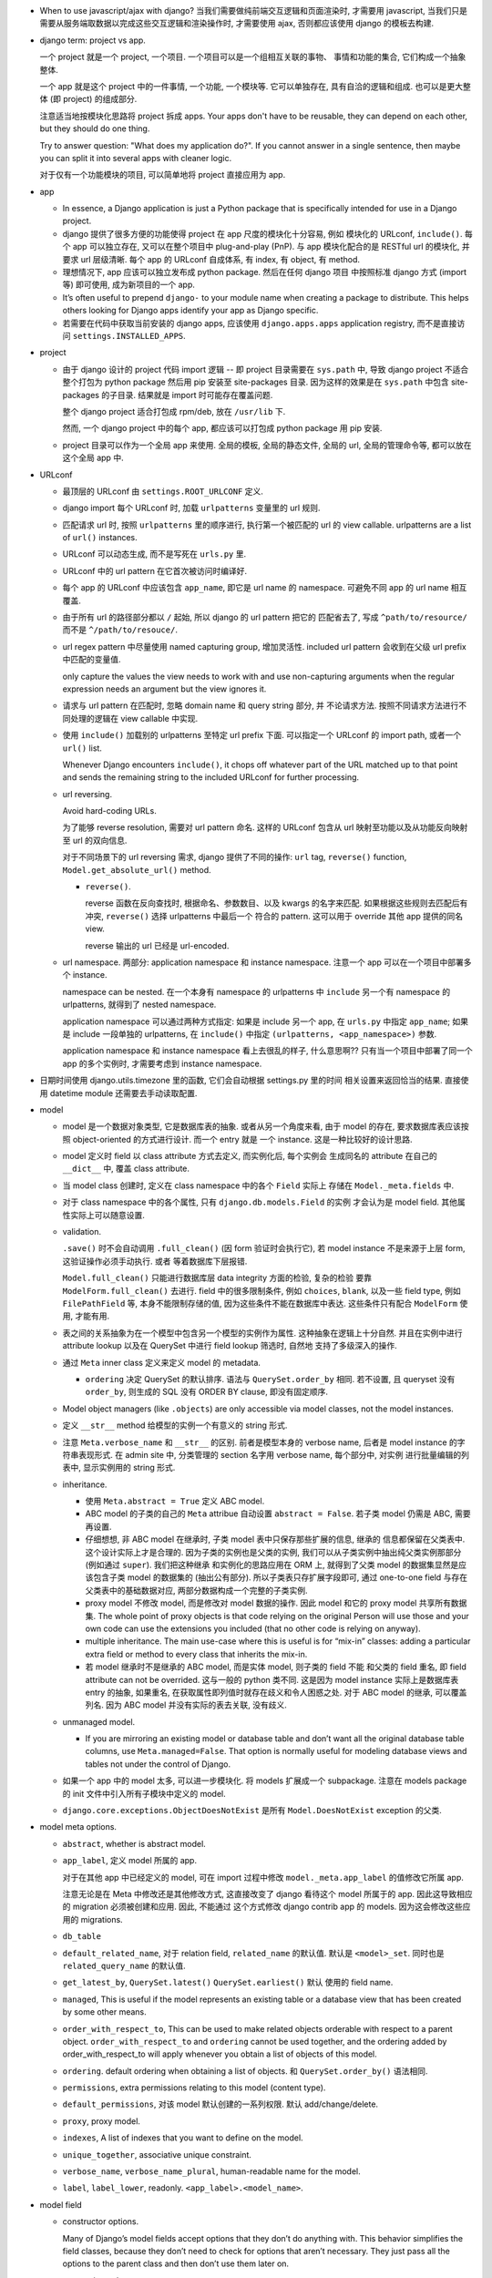 - When to use javascript/ajax with django? 当我们需要做纯前端交互逻辑和页面渲染时,
  才需要用 javascript, 当我们只是需要从服务端取数据以完成这些交互逻辑和渲染操作时,
  才需要使用 ajax, 否则都应该使用 django 的模板去构建.

- django term: project vs app.

  一个 project 就是一个 project, 一个项目. 一个项目可以是一个组相互关联的事物、
  事情和功能的集合, 它们构成一个抽象整体.

  一个 app 就是这个 project 中的一件事情, 一个功能, 一个模块等. 它可以单独存在,
  具有自洽的逻辑和组成. 也可以是更大整体 (即 project) 的组成部分.

  注意适当地按模块化思路将 project 拆成 apps. Your apps don't have to be reusable,
  they can depend on each other, but they should do one thing.

  Try to answer question: "What does my application do?". If you cannot answer
  in a single sentence, then maybe you can split it into several apps with cleaner
  logic.

  对于仅有一个功能模块的项目, 可以简单地将 project 直接应用为 app.

- app

  * In essence, a Django application is just a Python package that is specifically
    intended for use in a Django project.

  * django 提供了很多方便的功能使得 project 在 app 尺度的模块化十分容易, 例如
    模块化的 URLconf, ``include()``. 每个 app 可以独立存在, 又可以在整个项目中
    plug-and-play (PnP). 与 app 模块化配合的是 RESTful url 的模块化, 并要求
    url 层级清晰. 每个 app 的 URLconf 自成体系, 有 index, 有 object, 有 method.

  * 理想情况下, app 应该可以独立发布成 python package. 然后在任何 django 项目
    中按照标准 django 方式 (import 等) 即可使用, 成为新项目的一个 app.

  * It’s often useful to prepend ``django-`` to your module name when creating
    a package to distribute. This helps others looking for Django apps identify
    your app as Django specific.

  * 若需要在代码中获取当前安装的 django apps, 应该使用 ``django.apps.apps``
    application registry, 而不是直接访问 ``settings.INSTALLED_APPS``.

- project

  * 由于 django 设计的 project 代码 import 逻辑 -- 即 project 目录需要在 ``sys.path``
    中, 导致 django project 不适合整个打包为 python package 然后用 pip 安装至
    site-packages 目录. 因为这样的效果是在 ``sys.path`` 中包含 site-packages 的子目录.
    结果就是 import 时可能存在覆盖问题.

    整个 django project 适合打包成 rpm/deb, 放在 ``/usr/lib`` 下.

    然而, 一个 django project 中的每个 app, 都应该可以打包成 python package 用 pip
    安装.

  * project 目录可以作为一个全局 app 来使用. 全局的模板, 全局的静态文件, 全局的 url,
    全局的管理命令等, 都可以放在这个全局 app 中.

- URLconf

  * 最顶层的 URLconf 由 ``settings.ROOT_URLCONF`` 定义.

  * django import 每个 URLconf 时, 加载 ``urlpatterns`` 变量里的 url 规则.

  * 匹配请求 url 时, 按照 ``urlpatterns`` 里的顺序进行, 执行第一个被匹配的
    url 的 view callable. urlpatterns are a list of ``url()`` instances.

  * URLconf 可以动态生成, 而不是写死在 ``urls.py`` 里.

  * URLconf 中的 url pattern 在它首次被访问时编译好.

  * 每个 app 的 URLconf 中应该包含 ``app_name``, 即它是 url name 的 namespace.
    可避免不同 app 的 url name 相互覆盖.

  * 由于所有 url 的路径部分都以 ``/`` 起始, 所以 django 的 url pattern 把它的
    匹配省去了, 写成 ``^path/to/resource/`` 而不是 ``^/path/to/resouce/``.

  * url regex pattern 中尽量使用 named capturing group, 增加灵活性.
    included url pattern 会收到在父级 url prefix 中匹配的变量值.

    only capture the values the view needs to work with and use non-capturing
    arguments when the regular expression needs an argument but the view
    ignores it.

  * 请求与 url pattern 在匹配时, 忽略 domain name 和 query string 部分, 并
    不论请求方法. 按照不同请求方法进行不同处理的逻辑在 view callable 中实现.

  * 使用 ``include()`` 加载别的 urlpatterns 至特定 url prefix 下面.
    可以指定一个 URLconf 的 import path, 或者一个 ``url()`` list.

    Whenever Django encounters ``include()``, it chops off whatever part of
    the URL matched up to that point and sends the remaining string to the
    included URLconf for further processing.

  * url reversing.

    Avoid hard-coding URLs.

    为了能够 reverse resolution, 需要对 url pattern 命名. 这样的 URLconf 包含从
    url 映射至功能以及从功能反向映射至 url 的双向信息.

    对于不同场景下的 url reversing 需求, django 提供了不同的操作:
    ``url`` tag, ``reverse()`` function, ``Model.get_absolute_url()`` method.

    - ``reverse()``.

      reverse 函数在反向查找时, 根据命名、参数数目、以及 kwargs 的名字来匹配.
      如果根据这些规则去匹配后有冲突, ``reverse()`` 选择 urlpatterns 中最后一个
      符合的 pattern. 这可以用于 override 其他 app 提供的同名 view.

      reverse 输出的 url 已经是 url-encoded.

  * url namespace. 两部分: application namespace 和 instance namespace.
    注意一个 app 可以在一个项目中部署多个 instance.

    namespace can be nested. 在一个本身有 namespace 的 urlpatterns 中 ``include``
    另一个有 namespace 的 urlpatterns, 就得到了 nested namespace.

    application namespace 可以通过两种方式指定: 如果是 include 另一个 app,
    在 ``urls.py`` 中指定 ``app_name``; 如果是 include 一段单独的 urlpatterns,
    在 ``include()`` 中指定 ``(urlpatterns, <app_namespace>)`` 参数.

    application namespace 和 instance namespace 看上去很乱的样子, 什么意思啊??
    只有当一个项目中部署了同一个 app 的多个实例时, 才需要考虑到 instance namespace.

- 日期时间使用 django.utils.timezone 里的函数, 它们会自动根据 settings.py 里的时间
  相关设置来返回恰当的结果. 直接使用 datetime module 还需要去手动读取配置.

- model

  * model 是一个数据对象类型, 它是数据库表的抽象. 或者从另一个角度来看, 由于 model
    的存在, 要求数据库表应该按照 object-oriented 的方式进行设计. 而一个 entry 就是
    一个 instance. 这是一种比较好的设计思路.

  * model 定义时 field 以 class attribute 方式去定义, 而实例化后, 每个实例会
    生成同名的 attribute 在自己的 ``__dict__`` 中, 覆盖 class attribute.

  * 当 model class 创建时, 定义在 class namespace 中的各个 ``Field`` 实际上
    存储在 ``Model._meta.fields`` 中.

  * 对于 class namespace 中的各个属性, 只有 ``django.db.models.Field`` 的实例
    才会认为是 model field. 其他属性实际上可以随意设置.

  * validation.

    ``.save()`` 时不会自动调用 ``.full_clean()`` (因 form 验证时会执行它),
    若 model instance 不是来源于上层 form, 这验证操作必须手动执行. 或者
    等着数据库下层报错.

    ``Model.full_clean()`` 只能进行数据库层 data integrity 方面的检验, 复杂的检验
    要靠 ``ModelForm.full_clean()`` 去进行.
    field 中的很多限制条件, 例如 ``choices``, ``blank``, 以及一些 field type, 例如
    ``FilePathField`` 等, 本身不能限制存储的值, 因为这些条件不能在数据库中表达.
    这些条件只有配合 ``ModelForm`` 使用, 才能有用.

  * 表之间的关系抽象为在一个模型中包含另一个模型的实例作为属性. 这种抽象在逻辑上十分自然.
    并且在实例中进行 attribute lookup 以及在 QuerySet 中进行 field lookup 筛选时, 自然地
    支持了多级深入的操作.

  * 通过 ``Meta`` inner class 定义来定义 model 的 metadata.

    - ``ordering`` 决定 QuerySet 的默认排序. 语法与 ``QuerySet.order_by`` 相同.
      若不设置, 且 queryset 没有 ``order_by``, 则生成的 SQL 没有 ORDER BY clause,
      即没有固定顺序.

  * Model object managers (like ``.objects``) are only accessible via model classes,
    not the model instances.

  * 定义 ``__str__`` method 给模型的实例一个有意义的 string 形式.

  * 注意 ``Meta.verbose_name`` 和 ``__str__`` 的区别. 前者是模型本身的 verbose name,
    后者是 model instance 的字符串表现形式.
    在 admin site 中, 分类管理的 section 名字用 verbose name, 每个部分中, 对实例
    进行批量编辑的列表中, 显示实例用的 string 形式.

  * inheritance.

    - 使用 ``Meta.abstract = True`` 定义 ABC model.

    - ABC model 的子类的自己的 ``Meta`` attribue 自动设置 ``abstract = False``.
      若子类 model 仍需是 ABC, 需要再设置.

    - 仔细想想, 非 ABC model 在继承时, 子类 model 表中只保存那些扩展的信息, 继承的
      信息都保留在父类表中. 这个设计实际上才是合理的. 因为子类的实例也是父类的实例,
      我们可以从子类实例中抽出纯父类实例那部分 (例如通过 ``super``). 我们把这种继承
      和实例化的思路应用在 ORM 上, 就得到了父类 model 的数据集显然是应该包含子类
      model 的数据集的 (抽出公有部分). 所以子类表只存扩展字段即可, 通过 one-to-one
      field 与存在父类表中的基础数据对应, 两部分数据构成一个完整的子类实例.

    - proxy model 不修改 model, 而是修改对 model 数据的操作. 因此 model 和它的
      proxy model 共享所有数据集. The whole point of proxy objects is that code
      relying on the original Person will use those and your own code can use
      the extensions you included (that no other code is relying on anyway).

    - multiple inheritance. The main use-case where this is useful is for “mix-in”
      classes: adding a particular extra field or method to every class that inherits
      the mix-in.

    - 若 model 继承时不是继承的 ABC model, 而是实体 model, 则子类的 field 不能
      和父类的 field 重名, 即 field attribute can not be overrided. 这与一般的
      python 类不同. 这是因为 model instance 实际上是数据库表 entry 的抽象,
      如果重名, 在获取属性即列值时就存在歧义和令人困惑之处.
      对于 ABC model 的继承, 可以覆盖列名. 因为 ABC model 并没有实际的表去关联,
      没有歧义.

  * unmanaged model.

    - If you are mirroring an existing model or database table and don’t want all
      the original database table columns, use ``Meta.managed=False``. That option
      is normally useful for modeling database views and tables not under the
      control of Django.

  * 如果一个 app 中的 model 太多, 可以进一步模块化. 将 models 扩展成一个 subpackage.
    注意在 models package 的 init 文件中引入所有子模块中定义的 model.

  * ``django.core.exceptions.ObjectDoesNotExist`` 是所有 ``Model.DoesNotExist``
    exception 的父类.

- model meta options.

  * ``abstract``, whether is abstract model.

  * ``app_label``, 定义 model 所属的 app.

    对于在其他 app 中已经定义的 model, 可在 import
    过程中修改 ``model._meta.app_label`` 的值修改它所属 app.

    注意无论是在 Meta 中修改还是其他修改方式, 这直接改变了 django 看待这个 model
    所属于的 app. 因此这导致相应的 migration 必须被创建和应用. 因此, 不能通过
    这个方式修改 django contrib app 的 models. 因为这会修改这些应用的 migrations.

  * ``db_table``

  * ``default_related_name``, 对于 relation field, ``related_name`` 的默认值.
    默认是 ``<model>_set``. 同时也是 ``related_query_name`` 的默认值.

  * ``get_latest_by``, ``QuerySet.latest()`` ``QuerySet.earliest()`` 默认
    使用的 field name.

  * ``managed``, This is useful if the model represents an existing table or a
    database view that has been created by some other means.

  * ``order_with_respect_to``, This can be used to make related objects
    orderable with respect to a parent object. ``order_with_respect_to`` and
    ``ordering`` cannot be used together, and the ordering added by
    order_with_respect_to will apply whenever you obtain a list of objects of
    this model.

  * ``ordering``. default ordering when obtaining a list of objects.
    和 ``QuerySet.order_by()`` 语法相同.

  * ``permissions``, extra permissions relating to this model (content type).

  * ``default_permissions``, 对该 model 默认创建的一系列权限. 默认 add/change/delete.

  * ``proxy``, proxy model.

  * ``indexes``, A list of indexes that you want to define on the model.

  * ``unique_together``, associative unique constraint.

  * ``verbose_name``, ``verbose_name_plural``, human-readable name for the model.

  * ``label``, ``label_lower``, readonly. ``<app_label>.<model_name>``.

- model field

  * constructor options.

    Many of Django’s model fields accept options that they don’t do anything with.
    This behavior simplifies the field classes, because they don’t need to
    check for options that aren’t necessary. They just pass all the options
    to the parent class and then don’t use them later on.

    - primary key:

      可以用 ``primary_key=True`` 设置某个 field 为 primary key, 否则 django 自动
      给 model 添加 id field 作为 primary key

      .. code:: python
        id = models.AutoField(primary_key=True)

      The primary key field is read-only. If you change the value of the primary key
      on an existing object and then save it, a new object will be created alongside
      the old one.

    - ``default`` 仅在 SQL 中创建 entry 时该列的值未指定时生效, 而不是
      ``field=None`` 时. 后者情况是指定了该列, 但值是 null. 默认情况下
      ``default=None``, 但是否能顺利使用该 default value, 还要看该列是否允许
      null, 即 ``null=`` 的配置.

    - ``blank`` 若为 True, form 中允许该项为空

    - ``null`` 默认是 False, 此时 create table 时有 ``NOT NULL``, 且不允许
      field 值为 None; 若 True, create table 时有 ``NULL``, 且允许 field 值
      为 None.

      ``blank`` 是规定 form validation 时是否允许空值.
      两者的意义是不同的.
      ``null`` 和 ``blank`` 的默认值都是 ``False``.

    - ``choices`` 设置 field 的可选值, 其值是 a iterable of ``(value, description)``
      pairs. 每个选项的值的 symbolic enum 形式和整个选项 列表应设置在 model
      class 中. 这是为了方便后续在查询等操作中使用. 设置该选项后, 默认的 form
      形式会变成 (multiple) select box. Given a model instance, the display
      value for a choices field can be accessed using the ``get_FOO_display()``
      method.

    - ``help_text`` 设置该列值的更详细的帮助信息. ModelForm 会使用它.
      其字符串值在 form 中直接显示, 不会被 escape. 因此可以加入 html 语法.

    - ``error_messages`` overrides default validation error messages.

    - ``verbose_name``, 对于非关系型 field, 该参数是第一个 kwarg, 因此经常以
      positional 形式写出; 对于关系型 field 必须以 kwarg 形式写出.

    - ``db_index``, 是否创建 single field index.

  * ``Field`` methods.

    - Field deconstruction: ``Field.deconstruct()``

    - ``db_type()`` 给出底层数据库对应的实际 field type.
      若这个方法返回 None, 则生成的 SQL 会直接跳过这个 Field.

    - ``rel_db_type()`` 决定指向这个 Field 的 Field 的数据库类型.
      这被 ForeignKey, OneToOneField 等使用. 也就是说, 当创建一个 field A reference
      另一个 field B 时, B 的 ``rel_db_type()`` 决定 A 的数据库类型.

    - ``from_db_value()``

    - ``to_python()``

    - ``get_prep_value()``

    - ``get_db_prep_value()``


  * custom field type.

    - You can’t change the base class of a custom field because Django won’t
      detect the change and make a migration for it. Instead, you must create a
      new custom field class and update your models to reference it.

  * field types. 所有 field types 都是 ``Field`` 子类.

    - IP address 用 ``GenericIPAddressField``.

    - 实数一般用 ``FloatField``, 精确要求时考虑 ``DecimalField``.

    - 整数有 ``IntegerField``, ``PositiveIntegerField``, ``BigIntegerField``,
      ``SmallIntegerField``, ``PositiveSmallIntegerField``.

    - ``DateField`` ``DateTimeField``

      * 在 python 中以 datetime.date, datetime.datetime 分别表示.

      * ``auto_now_add`` 适合做 create time;
        ``auto_now`` 适合做 update time.
        这些参数在调用 ``Model.save()`` 来保存时才有效, 通过其他途径修改数据
        时不会生效.

        若只是想设置默认值, 那就用 ``default=``, 别用这两个选项.

        ``auto_now``, ``auto_now_add`` 和 ``default`` 是互斥的.

        设置这两个参数, 意味着该列不能手动修改, 并且即使包含在了 form 中,
        也不是必须输入的项 (即不是 required). 因此, django 自动设置
        ``editable=False`` 和 ``blank=True``.

    - 若要允许在 ``BooleanField`` 中存 NULL, 使用 ``NullBooleanField``.

    - ``SlugField`` 要配合 ``slugify`` 函数使用, 只应该在创建 instance 时保存该列值.

    - ``FilePathField`` 要求值必须是满足路径匹配条件的文件路径.

  * relation field: many-to-one.

    - 多对一的映射关系用 ``django.db.models.ForeignKey`` 实现.

    - foreign key field 的名字应该是所指向的 model 的名字的全小写版本.

    - ForeignKey field 默认设置 ``db_index=True``, 即默认建立该列的索引.

    - ``ForeignKey`` field 在数据库中命名为 ``<field>_id``, 除非用 ``db_column``
      自定义.

    - 若 ``ForeignKey`` field 支持 ``null=True``, 则对这个属性赋值 None 即可去掉关联.

    - 对各种 relationship field, 若要指向可能尚未定义的列, 用字符串
      ``[app_label.]model`` 代替 model object.

    - constructor parameters.

      * ``on_delete``

        虽然默认是 ``CASCADE``, 但 django 2.0 之后将变成 required parameter.
        如果对象之间的关系不是必须的, ``on_delete`` 应该设置成别的值:

        - 若该条数据必须随指向的数据共存亡, ``django.db.models.CASCADE``.

        - 若只要 FK 关系仍存在就禁止删除原数据, ``django.db.models.PROTECT``.

        - 若需设置为 NULL 以表示不指向任何东西, ``django.db.models.SET_NULL``.

        - 若需设置为默认指向的东西, ``django.db.models.SET_DEFAULT``.

        - 若需自定义设置逻辑, ``django.db.models.SET(value|callable)``.

        - 啥也不干, 由数据库决定该怎么办, ``django.db.models.DO_NOTHING``.

      * ``limit_choices_to``, 限制 ModelForm 中该列的赋值范围.

      * ``related_name``, 自定义从 related object 反向获取时, related manager
        的名字. 默认是 ``Meta.default_related_name``, 后者的默认值是
        ``<model>_set``. 若不让 django 创建反向关系, set related_name to '+' or
        end it with '+'.

      * ``related_query_name``, 在 field lookup syntax 中, 从 related model
        向这个 model 反向查询时, 使用的名字. 若有设置 related_name 或
        Meta.default_related_name, 默认使用它们中的一个, 否则默认为 model name.

      * ``to_field``, 关联的 model 的 field, 默认是 primary key. 关联的 field
        必须有 unique constraint.

      * ``db_constraint``

      * ``swappable``, 默认 True 即可. 与 swappable AUTH_USER_MODEL 相关, 为了
        支持 custom user model.

  * relation field: one-to-one.

    - 一对一关系一般用于一个模型作为另一个模型的延伸、扩展、附加属性等.
      ``OneToOneField`` 在 model 继承时用于定义父表和子表通过哪一列来关联.

    - OneToOneField 本质上是 ForeignKey 的一种特例. 前者是后者的子类.

    - one-to-one field 在 mysql 中实现时, 实际上是一个普通的 field (类型与指向
      的 model 的 primary key 一致), 配合 unique key constraint 以及 foreign key
      reference constraint.

  * relation field: many-to-many.

    - 由于一个列无法体现多对多的关系, ``ManyToManyField`` 在实现时, 不是构成了一个列,
      而是一个单独的 table. table 的命名根据 ``<app>_<model>_<m2mfield>`` 全小写命名.
      table 中包含 many-to-many 关系的两种模型数据的行 id.

      该表中的两个 FK 列都有 index.

    - It doesn’t matter which model has the ``ManyToManyField``, but you should only
      put it in one of the models – not both. ``ManyToManyField`` 应该放在那个编辑
      起来更自然的 model 中, 也就是说, 从哪个方向建立多对多映射关系更自然, 就把它
      放在哪个 model 中.

    - many-to-many field 的名字应该是一个复数类型的名字, 以表示多个的概念.
      同样的, ``related_name`` ``related_query_name`` 也应该是表示反向关系的
      复数.

    - ``ManyToManyField`` 不是一个列, 而是抽象了一个包含映射关系的表, 只有设置
      映射和没有映射, ``null=`` 参数对它没有意义. 指定该参数会导致 django
      system check 警告.

    - ManyToManyField 不存在 on_delete 参数, 一方面是因为它本身不是一个列, 这个语义
      就不太对; 另一个也是因为它背后的两个 FK field 都必须是 CASCADE 的, 所以没必要
      指定.

    - constructor options.

      * related_name, related_query_name, limit_choices_to.

      * ``symmetrical``, 与 recursive M2M relationship 相关.

      * ``through``

        through model. 多对多关系实际上是通过一个关系表来实现的. 这个关系表的 model
        可通过 ``ManyToManyField.through`` attribute 获得. 并可以通过 ``through``
        option 来指定单独创建的 through model, 这可用于在 through model 中加入额外的
        状态信息等列.

        ``.through`` 属性在 field instance 是一个 RelatedManager to through model.

  * recursive relationship: 若 relation field 需要与自身表建立关联, 使用
    ``"self"`` 作为 ``to`` 参数值.

    lazy relationship: 若 relation field 需与可能尚未建立的 model 建立关联,
    使用 ``[<app_label>.]<model>``.

- CRUD

  * ``.save()``, ``.filter()``, slicing, 等等任何的抽象操作, 都是最终要映射为
    SQL statement 的.

  * 对于 model class 在实例化时, Django doesn’t hit the database until you
    explicitly call ``save()``.

  * ``INSERT`` 和 ``UPDATE`` 都是用 ``.save()`` 实现.

  * 对实例中 ``ForeignKey`` ``OneToOneField`` 等指向单一 model 实例的 field 赋值时
    使用相应 model 的 instance 即可.
    实例中的 ``ManyToManyField`` 实际上是一个 Manager object, 需要用 ``.add()`` 给
    这个集合中增加关联关系. ``.add()`` 接受一次传入多个对象, 建立多个映射.

  * QuerySet

    - 获取对象的各个方法在 ``Manager`` 和 ``QuerySet`` 中都有 (在 QuerySet 中定义,
      expose to Manager 中), 且可以串联在一起. ``.delete()`` 是唯一的 QuerySet 有
      但 Manager 的没有的方法 (为了避免误删全部).

      * attributes & methods.

        - ``ordered``, QuerySet 是否有排序.

        - ``.all()``

        - ``.filter()``

        - ``.exclude()``

        - ``.get()``, 生成的 sql 与 ``.filter()`` 的相同, 也就是说取回的
          queryset 可能是多行的, 没有在数据库层做 LIMIT 1 之类的限制.
          而是在 python 中检查返回的是否为一行, 若不是则 raise DoesNotExist
          或者 MultipleObjectsReturned.

        - ``.distinct()``, 相当于 ``SELECT DISTINCT`` statement.

        - ``.order_by()``, ``-<field>`` 表示逆序, ``?`` 表示随机, 可使用 field
          lookup 指定 related model fields. 若指定的 field 是 relation field,
          使用相关 model 的默认排序, 如果没有默认排序, 使用 pk. 若希望生成的
          SQL 完全避免排序 (甚至避免 model 默认排序), 使用无参 ``.order_by()``.
          若要排序的是 reverse FK, many-to-many 类关系, 注意涉及到 JOIN, 原来的
          一行可能排序后变成多行.

          ``?`` 随机排序跟不排序完全是两码事. 前者是对每行加入一个随机值然后再
          根据这个值去排序各行, 对应的 sql 是 ``ORDER BY RAND() ASC``; 后者的
          话就完全不排序, return in unspecified order.

          chained ``.order_by`` 只有最后一个有用.

        - ``.values()`` 给出的 QuerySet 每个元素为 field-value mapping dict, 方便
          遍历.

          可通过 positional args 指定要返回的 fields/field lookup.

          通过 kwargs 传递聚合参数给 ``.annotate``. 这可用于对返回的 dict 中增加计算项.

          注意 ``.values()`` 返回的仍是 QuerySet, 可以继续 chain 下去.

          对于 FK field, 返回的 dict 中 key 是 ``<field>_id``.

          对于 many-to-many field 若没有明确在参数中指定, 则不返回, 这是因为需要 JOIN,
          导致 QuerySet 中的结果重复. 同理, 若明确指定 reverse FK, 也导致结果集重复.

        - ``.values_list()`` 给出的 QuerySet 每个元素为 fields tuple.

          positional args 指定的 fields 可以包含 query expression, 这样在返回的
          fields tuple 中包含计算项.

          多值关系中可能造成结果重复:

          values() and values_list() are both intended as optimizations for a
          specific use case: retrieving a subset of data without the overhead
          of creating a model instance. This metaphor falls apart when dealing
          with many-to-many and other multivalued relations (such as the
          one-to-many relation of a reverse foreign key) because the “one row,
          one object” assumption doesn’t hold.

        - ``exists()``, 判断某项是否在 queryset 中. 这比 ``in`` operator 高效,
          后者必须遍历整个 queryset.

    - Field lookups. 各种过滤和获取的方法的参数语法, 对应到 SQL ``WHERE`` clause.
      Syntax: ``<field>[__<field>...][__<lookuptype>]=value``.
      若省略 lookuptype, 默认是 ``exact``.
      常用 lookuptypes: ``exact``, ``iexact``, ``contains``, ``icontains``,
      ``startswith``, ``endswith``, ``istartswith``, ``iendswith``.

      * 对 foreign key field 指定条件, 可以用以下方式进行判断: 1. FK 列 与 FK object
        实例进行比较; 2. FK 列 与 FK 值进行比较; 3. 使用 ``<FK>_id`` 虚拟的列
        和 FK 值进行比较.

      * 对 many-to-many 关系进行 lookup 时, 由于实质上是在 through table 中对
        FK 指向的 entry 进行匹配, 所以虽然起点处写的是 plural 形式, 但实际上是
        单行的匹配概念: 对这个对象关联的所有对象进行单行的匹配, 只要有一行匹配
        上了, 就认为 main object 符合条件. e.g.,

        - ``Group.objects.filter(users=jack)``, 筛选包含 jack 的组. 对每个组 join
          through table, 然后进行单行匹配筛选.

        - ``Group.objects.filter(users__in=[jack, michael, jane])``, 筛选包含这些
          用户的组.

        注意, 由于 table JOIN 操作, 这样的匹配很容易在结果集中出现重复的 object,
        所以需要对结果去重.

      * 对于表达关系的列, 可以从多至一的方向深入被指向的模型进行筛选, 这抽象了各种
        SQL ``JOIN``.

      * 这种过滤可以反向进行, 即从一至多的方向进行筛选. 注意这与属性访问时得到
        RelatedManager 虽然语法相通, 但意义不同. 这里是通过对 related model 的行
        指定筛选条件, 来筛选 main object.

        reverse lookup 的起点是那个 model 中设置的 relation field 的
        related_query_name 值. 在此之后再指定 related model 中的 field 和条件.

      * 对于每个查询方法, 传入的所有 positional and keyword arguments (Q objects +
        field lookup syntax) 代表的条件都会 ``AND`` 在一起.
        但注意对于 ``.exclude()``, 这种与关系不太好理解.

      * ``.filter()`` 中同时指定多个条件时, 是在筛选所有这些条件都满足的实例, 这相当于
        ``WHERE condition1 AND condition2``.

        当 ``.filter()`` 是对所指向的关系 (即 JOIN 表) 进行查询时, 注意
        ``.filter(fk_obj__field1..., fk_obj__field2...)`` 以及
        ``.filter(fk_obj__field1...).filter(fk_obj__field2...)`` 两个的区别.
        前者是两个条件对 JOIN 表中一行同时满足; 后者是先 JOIN 一次筛出符合
        条件的, 再 JOIN 一次筛出符合另一个条件的, 相当于 subquery 嵌套.

      * ``.exclude()`` 中同时指定多个条件时, 是在排除满足其中任一个条件的实例, 即筛选
        所有这些条件都不满足的实例, 这相当于 ``WHERE NOT condition1 AND NOT condition2``.

      * django 提供了一个特殊的 ``pk`` field 名称, 用来代指当前 model 的 pk field,
        它可以像实际的 pk field 一样去写任何 field lookup 语法.

      * 对于字符串比较的各种 lookuptype, 基本上都转换成了 ``LIKE`` 类语句. 在这些
        语句语法中, 由 SQL metachar ``%`` 和 ``_`` 概念. 在 django 层, 若输入这两个
        字符, 将自动在 SQL 层进行转义, 保证 django 的抽象与底层 SQL 实现无关.

    - 使用 extended indexing and slicing syntax 来进行 ``LIMIT`` ``OFFSET`` 之类的
      操作. 注意 negative index 是不允许的. 如果是单个的 index, 就返回 QuerySet
      中的单个结果, 如果是 slice, 就返回一个 QuerySet. 一般情况下返回的 QuerySet
      仍然是 lazy 的, 但若 slice syntax 中有步长参数, 则会计算 QuerySet, 访问数据库.

    - 在过滤方法串联中, 每次返回的 ``QuerySet`` 都是相互独立的, 各自可以单独使用,
      不会相互影响.

    - QuerySets are lazy. 在不得不访问数据库之前, 所有的过滤筛选等操作都是在内存
      中进行的, 而不去执行底层的 SQL 语句.

    - QuerySet cache. The first time a QuerySet is evaluated – and, hence,
      a database query happens – Django saves the query results in the QuerySet’s
      cache and returns the results that have been explicitly requested. Subsequent
      evaluations of the QuerySet reuse the cached results.

      当取一个 QuerySet 的部分数据时 (通过 extended indexing syntax, 即转换成
      ``OFFSET`` ``LIMIT``), 若本身有 cache, 则直接返回结果, 否则只访问数据库
      进行所需部分数据的查询和返回, 并不进行 cache. 这里的抽象逻辑是, slicing
      和 indexing 这些操作是在一个完整的 QuerySet 上进行的部分截取. 而 cache
      是属于 QuerySet 的, 若有则应该包含它代表的所有数据.

      注意 ``bool(queryset)`` 会计算整个 ``queryset``, 从而填入 cache. 然而
      ``print()`` ``repr()`` 只计算整个 QuerySet 的一个 slice, 因此不会填入
      cache.

      若模型包含 ``ForeignKey`` ``OneToOneField`` field 时, QuerySet 在取实例时
      相当于只将 FK_id 取回来, 而不会自动 JOIN 表查询取到关联的对象数据. 这是
      为了避免不必要的 overhead. 当用户明确要访问 FK object 这个属性时, 才再次
      访问数据库将数据填入 cache, 返回真实的关联对象. 之后再访问该属性时不再
      访问数据库.

    - 同一个 model 的实例之间进行比较时, 比较的是 primary key. 不同 model 的实例
      之间总是不相等的. 但是大小关系没有确定结果. (why not TypeError?)

    - query expressions.

      * ``F()`` expression 在 CRUD 操作中代表一个列的值 (F for Field) 的 symbolic
        form. django 不会去访问数据库将值取出来, 与 F expression 进行的各种操作的
        结果是 ``CombinedExpression``, 仍然是保持 symbolic form. 当 ``.save()``
        ``.filter()`` 等访问数据的操作时, 这些 symoblic expression 转化为 SQL
        statement, 让数据库去执行所需操作. 全程不在 python 层进行数据的读写. 全部
        由数据库进行.

        这样的好处: 1. 效率更高, 因为没有读入内存和写回数据库的过程, 而是全部由数据库
        自身去操作. 只是生成 SQL instruction 让数据库去执行. 2. 由于操作在数据库进程
        中而不是业务代码的 python 进程中执行, 可以避免 race condition.

        Django supports the use of ``+ - * / % **`` with F() objects, both with
        constants and with other F() objects. 也就是说 ``F`` 定义了对这些算符的
        overriding special methods.

        F objects 还支持一些 bit operations: ``.bitand()``, ``.bitor()``,
        ``.bitrightshift()``, ``.bitleftshift()``.

        注意在保存包含 F object 的 model instance 之后, 需要 ``.refresh_from_db()``,
        不然的话 instance 的属性仍然是 ``CombinedExpression``, 而不是真实的值.
        如果对这些实例再次 save, 将再次执行 combinedExpression 对应的数据库过程,
        从而进行了重复修改.

      * ``Q()`` expression 用于将查询条件模块化成一个个可任意组合的抽象单元.
        Q object 可以进行与、或、非操作 (``&`` ``|`` ``~``), 构成表达复杂逻辑
        的 Q object. 它最终在底层转化成恰当的 SQL 查询语句.

        ``.filter()`` ``.get()`` 等查询方法除了可以接受作为 kwargs 的 field lookup
        语法, 还支持传入多个作为 positional args 的 Q objects, 这些 Q object
        代表的条件会 ``AND`` 在一起. 这真是把 python 函数语法运用到极致了啊!!
        抽象得真好!!!

      * conditional expressions. ``Case()`` ``When()`` 封装了 ``CASE WHEN`` SQL
        语句.

        - ``When``. 条件通过 positional Q objects 或者 keyword field lookup syntax
          指定. 结果通过 ``then=`` 指定, 结果可以是一个 query expression.

        - ``Case``. 接受 positional ``When`` objects 作为 cases, 这些 When objects
          依次执行, 直到有一个为 True 为止, 返回的结果是相应的 When 的 then.
          若没有一个 When 为真, 则返回 ``default=`` 值或 None.

    - delete.

      * 删除时会返回删除的总对象数目和每个类型删除的对象数目. 这么做的一个
        重要原因是模型或表之间有设置了级联删除的.所以很可能一个删除操作一下子级联
        删除了很多不同表中的条目.

      * model instance 和 QuerySet 都有 delete method.

    - update. QuerySet ``.update()`` 中以 kwargs 形式写入要更新的列和值.
      many-to-many field 无法这样更新.

      ``.update()`` 更新操作是批量进行、立即生效的. 它不会使用 model 的 ``.save()``
      method (否则就不是批量执行了), 而是直接生成批量执行的 SQL. 因此各种 model
      层的封装特性, 例如 custom save, auto_now, pre_save/post_save signal 等
      都不会生效.

    - ``select_related()``.
      如果用户在查询某模型时, 已知会访问到关联的 FK 对象, 可使用 ``select_related()``
      来强制进行 JOIN 操作, 一次把所有 FK 对象数据取回来, 这样更高效. 避免获取各个
      FK object 时再单独访问数据库. To avoid the much larger result set that would
      result from joining across a ‘many’ relationship, ``select_related`` is limited
      to single-valued relationships - foreign key and one-to-one.

    - 对于十分复杂的一长串的 ORM 操作 QuerySet (涉及可能多个过滤、聚合等), 如果对它
      到底会怎么执行不确定, 需要检查 raw SQL 长什么样子, 通过 ``QuerySet.query``.
      对于直接执行不返回 queryset 的情况, 直接看 ``django.db.connection.queries``.

    - 由于排序导致的反直觉现象.

      若 model 有设置 ``Meta.ordering``, 或者 queryset 有含参的 ``.order_by()``,
      则生成的 SQL 里一定会排序. 且 django 会在 select 部分添加排序相关的列.
      进一步, 若 GROUP BY 不是按照默认的 id 来分组, 则会在现有的分组 fields 列表
      中添加排序相关列. 即使这些排序列不在最终的 queryset 中作为 attribute 出现,
      它们也会在 SQL 中被包含.

      这可能导致 DISTINCT, GROUP BY, aggregation 等结果与预期不符. 需要小心对待.

  * Manager.

    - 每个 model 都有一个 ``Manager`` instance, 用于进行 table-level operations.
      ``Manager`` instance is  accessible only via model class, rather than from
      model instances, to enforce a separation between “table-level” operations and
      “record-level” operations.

    - related objects. 一对多、多对多关系中, 正向的 manager object (如果有) 是属性名,
      逆向的 manager object 默认是 ``<lower_model>_set``, 可通过 ``related_name``
      自定义. 在一对一的关系中, 正反向都是对称直接访问的.

    - ``RelatedManager`` 的一些方法: ``add()``, ``create()``, ``remove()``,
      ``clear()``, ``set()``. 这些操作都是立即在数据库生效的.

- aggregation.

  * 两种聚合方式: ``QuerySet.aggregate()``, ``QuerySet.annotate``.

  * ``QuerySet.aggregate()``: 给整个 QuerySet 生成各种聚合值.

    - 需要执行的聚合操作通过 positional args 或 keyword args 来指定.
      返回聚合结果 dict. key 是聚合项, value 是聚合值. key 自动根据
      field name 和聚合操作名生成; 或者通过 keyword 参数指定.

    - 由于返回一个 dict, 所以 ``.aggregate`` 要作为 QuerySet chain 的最后操作.

  * ``QuerySet.annotate()``:
    
    给 QuerySet 里的每个元素生成聚合值. 这不仅仅可用于 ``GROUP BY`` 聚合,
    还可用于对每行返回所需的运算结果, 即 annotate 的一般含义. 使用这个一般
    意义, 还可以进行 sql ``SELECT name AS name2`` 操作:
    ``queryset.annotate(name2=F("name"))``.

    - annotate 语法与 aggregate 相同, 但是每个聚合值是 attach 到各个
      元素上的, 成为元素的 attribute.

    - 由于结果成为了 attributes, 返回的仍是一个 QuerySet, 因此可以继续
      operation chain.

    - annotate 增加的 attributes 可以在后续的 operation chain 中使用, 例如
      用于进一步 ``filter()``.

    - 使用 annotate 进行多项聚合时必须要谨慎, 很可能结果不对, 并且必要时检查
      生成的 raw sql statements. 多项聚合结果可能错误的原因是 django 简单
      地将多项聚合条件涉及的所有表 join 在一起, 然后再算聚合值.

    - 一般意义的 GROUP BY 操作:
      若 queryset operation chain 中, ``.annotate()`` 前面有 ``.values()``
      或 ``.values_list()`` 且它们指定了列参数 (不是无参的), 则 annotate 时
      的 GROUP BY 会使用这些列来分组, 不再使用原 model 的 pk. 此时, annotate
      的结果不再与各个 model instance 对应. 这样, 生成的组不再局限于 model
      instance.

  * aggregation functions.

    - 各聚合函数的参数是列, 并可使用 field lookup syntax 去指定任意 related table
      field.

    - QuerySet 为空时, 除了 Count 之外所有 aggregate function 都返回 None,
      Count 返回 0.

    - 所有 aggregate function 接受一个 positional arg 作为要聚合的对象, 这可以是
      field lookup syntax 也可以是 query expression.

    - 所有 aggregate function 接受一个 ``output_field`` kwarg, 指定输出列的类型.

    - ``Count()`` 有 ``distinct`` 参数, 对应于 ``COUNT(DISTINCT <colname>)``.

    - ``Avg``

    - ``MAX``

    - ``MIN``

    - ``StdDev``

    - ``Variance``

    - ``Sum``

- database transactions.

  * django 对 transaction 的处理逻辑:
    对于 django db API 提供的一些需要通过多个 sql 才能实现的复杂操作 (例如,
    QuerySet.delete(), QuerySet.update()), django 自动构造 transaction
    & savepoints. 对于单个的 sql statement, 默认开启 autocommit mode.

  * autocommit.

    django by default runs in autocommit mode (即默认会开启数据库后端的 autocommit
    mode). 意思是, 若当前 SQL statement 并非已经处于一个 active transaction 中,
    则自动将该 SQL wrap 在一个自己的 transaction 中. 根据该语句是否成功, 自动
    commit/rollback.

    autocommit 可以由 ``settings.DATABASES.AUTOCOMMIT`` option 控制.

  * ``django.db.transaction.atomic`` decorator/context manager 手动创建
    transaction. For nested ``atomic`` operations, the inner ``atomic``
    create savepoints.

    避免在 transaction 内部 catch ``django.db.DatabaseError``, 因为
    ``atomic`` 是靠这个 exception 判断是否 rollback. 如果需要 catch 这类
    异常, 正确做法是在 atomic block 外部.

    Attempting to commit, roll back, or change the autocommit state of the
    database connection within an atomic block will raise an exception.

    Nested atomic blocks workflow:

    - opens a transaction when entering the outermost atomic block;

    - creates a savepoint when entering an inner atomic block;

    - releases or rolls back to the savepoint when exiting an inner block;

    - commits or rolls back the transaction when exiting the outermost block.

  * atomic requests.

    处理 http request 时, 可以直接将整个 view 的操作放在一个 transaction 中.
    从而保证一个 view 进行的所有 db state change 是一起生效或不生效. django
    提供了 ``settings.DATABASES.ATOMIC_REQUESTS`` 自动将所有 view wrap 在
    该数据库的 ``transaction.atomic`` 中. (注意只有 view function 被 wrap,
    middleware 等过程并没有.)

    此时在 view 中, 再使用 ``django.db.transaction.atomic`` 则是在 transaction
    中创建 savepoints.

    若 view 里没有 raise exception, 则 commit; 否则 rollback. 注意, 我们不能在
    view 里随便 raise exception, 不恰当的异常 django 会转换成 500 error. 这是
    不合适的. 因此, 在 atomic views 的前提下, 我们必须规范 view 中 raise 的
    exception, 避免非必要的 500 error:

    - ``Http404`` -> HttpResponseNotFound

    - ``PermissionDenied`` -> HttpResponseForbidden

    - ``MultiPartParserError`` -> HttpResponseBadRequest

    - ``SuspiciousOperation`` -> HttpResponseBadRequest

    - other exceptions -> HttpResponseServerError

    局部禁用 atomic requests: ``django.db.transaction.non_atomic_requests``
    decorator.

    何时使用和不使用 atomic requests: 如果在大部分的 view 的处理中, 需要考虑
    使用 ``non_atomic_requests`` decorator, 则不该设置 ``ATOMIC_REQUESTS``.

  * transaction hook: ``django.db.transaction.on_commit()``. 若当前 transaction
    commit 成功, 则执行注册的操作. 可以在 transaction 内部注册多个 hooks,
    在最外层 commit 时按顺序执行.

    如果 on_commit 注册不在 atomic block 中, hook 会立即执行. 这使得即使外层
    transaction 被去掉后, hook 仍能得到执行. 尽管执行时机不一定合理.

    ``on_commit`` hook 还是挺有用的. 例如无法在 transaction 外部直接添加后续执行
    逻辑时, 就可以通过这个 hook 加入代码.

  * low-level APIs.

- view

  * view 这个概念没有什么很好的意义. 应该说, 从一定程度上, HTTP 的请求可以看作是
    对整个 app 的不同视角 (view), 但这种说法有些牵强. 总之, views 就是对 url
    请求的 server 端实现.

  * 每个 view 都必须返回 ``HttpResponse`` instance 或者 raise some exception. 任何其他
    结果 django 都认为是有问题的.

  * 常用的非 200 响应有单独定义的 ``HttpResponse`` 子类.
    ``Http404`` 是一个单独定义的 exception, 为方便使用. django catch 这个异常,
    返回 ``templates/404.html`` 页面.

  * trick: 给 view callable 设置默认参数可以做到让多个 url 指向一个 view callable.

    .. code:: python
      urlpatterns = [
          url(r'^blog/$', views.page),
          url(r'^blog/page(?P<num>[0-9]+)/$', views.page),
      ]
      # View
      def page(request, num="1"):
          pass

  * view decorators for http method restriction

    - ``require_http_methods(...)``

    - ``require_GET``

    - ``require_POST``

    - ``require_safe`` GET or HEAD

  * view decorators for compression

    - ``gzip_page`` 将 ``GZipMiddleware`` 的功能选择性地应用在所需的 view 上面.

  * view decorators for caching

    - ``cache_control(...)``

    - ``never_cache``

  * HEAD handling. downstream webserver should strip body of HEAD response
    automatically, so that HEAD handling should be exactly like handling GET.

  * error handling view. 对于一个请求, 当 urlpatterns 中没有匹配到时, 或者在处理过程中
    抛异常时, django 会返回一个 error-handling view. 在 URLconf 中可以自定义各个常用
    error code 对应的 response view. 例如 ``handler400``, ``handler403``,
    ``handler404``, ``handler500``.

  * view shortcut functions.

    - ``django.shortcuts.render()``

    - ``django.shortcuts.redirect()``

      * return ``HttpResponseRedirect``.

      * 输入 model, redirect to ``Model.get_absolute_url()``.

      * 输入 view name (with args, kwargs), redirect to ``reverse()`` url.

      * 输入 absolute/relative url, redirect to that url.

      * ``permanent=True``, return 301 (Moved Permanently) rather than 302 (Found).

    - ``django.shortcuts.get_object_or_404()``

      ``QuerySet.get()`` a single object from a Model/Manager/QuerySet, 满足 args
      和 kwargs 设置的过滤条件. 语法与 ``Q`` objects + field lookup syntax 相同.

      由于是直接 raise ``Http404``, 所以这只适合在 view 中使用.

    - ``django.shortcuts.get_list_or_404()``

      ``QuerySet.filter()`` a list of objects, 其他同上.

  * Class-based views

    - class-based views 相对于 function-based views 的一些好处

      * Organization of code related to specific HTTP methods (GET, POST, etc.) can
        be addressed by separate methods instead of conditional branching.

      * Object oriented techniques such as mixins (multiple inheritance) can be used
        to factor code into reusable components.

    - 处理每个 request, View class 都会实例化一个新的 instance. 所以在
      写 view class 时不要担心状态存留问题.

    - ``View``, base view class. 所有 class-based views 都是它的子类.

    - attributes.

      * 所有传入 constructor 的 kwargs 都会成为 instance attributes.

      * 除此之外, ``request``, url pattern 匹配的 ``args`` & ``kwargs``
        都会成为 view instance attributes.

    - methods.

      * ``as_view()`` class method, returns a function that can be called
        when a request arrives for a URL matching the associated pattern.
        The function creates an instance of the class and calls its
        ``dispatch()`` method.

      * ``dispatch()`` looks at the request to determine whether it is a
        GET, POST, etc, and relays the request to a matching method if
        one is defined, or raises ``HttpResponseNotAllowed`` if not.

      * 实现与各个 request method 同名的方法来进行相应处理.
        若 HEAD 没有实现, 则用 GET 的处理代替.

    - generic view classes.

      这些类提供了一些常用操作的通用实现, 以及一些自定义和扩展方式.
      但注意这些类仅适用于它所设计的情况, 若与需求不匹配, 请直接去
      subclass ``View``, 手动实现所需操作.

      例如, ListView 等直接与某个数据模型中的一系列 objects 相对应时才方便
      使用. 意思是, 如果 view 就是要展示 a list of model object.
      CreateView, UpdateView, DetailView, DeleteView 等直接与某个数据模型中的
      特定一个 object 的操作相对应时才方便使用. 意思是, 如果 view 就是要
      创建、更新、查看、删除特定的 object.
      凡是实际 view 的目的与 generic view 预设的操作目的不一致时, 都不该
      生搬硬套这些 generic view. 而是退而求其次, 例如 FormView, TemplateView,
      View, RedirectView 等对操作的假设很少的一般化 view.

      CRUD & class-based views.
      C -- CreateView, R -- DetailView, U -- UpdateView, D -- DeleteView.

      * ``RedirectView``

        - subclass ``View``

        - ``url`` 或 ``pattern_name`` 必须设置至少其一, 以指定 redirect url.
          对于 ``pattern_name``, 通过 ``reverse()`` 生成 url.
          若两个参数都不能正确获得 url, 将返回 HttpResponseGone (410 -- Gone).

      * ``TemplateView``

        - subclass ``TemplateResponseMixin``, ``ContextMixin``, ``View``

      * ``ListView``

        - parent classes

          * ``MultipleObjectTemplateResponseMixin``

            - ``TemplateResponseMixin``

          * ``BaseListView``

            - ``MultipleObjectMixin``

              * ``ContextMixin``

            - ``View``

        - 默认使用 ``<app>/<model>_list.html`` 作为模板, ``template_name`` 参数
          自定义.

        - template context variable: ``object_list``, 以及 ``<model>_list`` 或者
          自定义的 ``context_object_name``. 两者的内容相同.

      * ``DetailView``

        - parent classes

          * ``SingleObjectTemplateResponseMixin``

            - ``TemplateResponseMixin``

          * ``BaseDetailView``

            - ``SingleObjectMixin``

              * ``ContextMixin``

            - ``View``

      * ``FormView``

        - parent classes

          * ``TemplateResponseMixin``

          * ``BaseFormView``

            - ``FormMixin``

              * ``ContextMixin``

            - ``ProcessFormView``

              * ``View``

        - ``ProcessFormView`` 定义了 POST 之后对于 valid/invalid
          form data 分别调用 ``form_valid()`` ``form_invalid()``
          两个 method, 后两者负责返回 HttpResponse instance.

      * ``CreateView``

        - parent classes

          * ``SingleObjectTemplateResponseMixin``

            - ``TemplateResponseMixin``

          * ``BaseCreateView``

            - ``ModelFormMixin``

              * ``FormMixin``

              * ``SingleObjectMixin``

            - ``ProcessFormView``

              * ``View``

        - 默认 ``template_name_suffix`` ``_form``

      * ``UpdateView``

        - parent classes: 类似 CreateView.

        - 默认 ``template_name_suffix`` ``_form``

        - 若要展示一个对象的详情, 并在同一个页面对它进行一定程度的修改,
          实际上可以使用 UpdateView 很方便地实现, 不使用 DetailView.

      * ``DeleteView``

        - parent classes

          * ``SingleObjectTemplateResponseMixin``

            - ``TemplateResponseMixin``

          * ``BaseDeleteView``

            - ``DeletionMixin``

            - ``BaseDetailView``

        - ``DeletionMixin`` 定义 POST 和 DELETE 都会删除这个对象.

    - view mixins.

      * ``TemplateResponseMixin``

        Every built in view which returns a TemplateResponse will call the
        render_to_response() method that TemplateResponseMixin provides.

        render_to_response() itself calls get_template_names(), which by
        default will just look up template_name on the class-based view; two
        other mixins (SingleObjectTemplateResponseMixin and
        MultipleObjectTemplateResponseMixin) override this to provide more
        flexible defaults when dealing with actual objects.

        - ``template_name`` 自定义模板名.

        - ``render_to_response()`` 实现最终的 ``HttpResponse`` 实例化和返回.

        - ``get_template_names()`` 生成模板名字 list.

      * ``MultipleObjectMixin``

        It provides both get_queryset() and paginate_queryset().
        It uses the queryset or model attribute on the view class to get
        queryset.

        - ``model`` 定义这个 view 是操作在什么 model 上的.
          Specifying ``model = SomeModel`` is really just shorthand for saying
          ``queryset = SomeModel.objects.all()``.

        - ``queryset`` 自定义数据集.

        - ``context_object_name``

        - ``get_queryset()`` method 动态自定义获取的数据集.

      * ``MultipleObjectTemplateResponseMixin``

      * ``ContextMixin``

        Every built in view which needs context data, such as for rendering a
        template (including TemplateResponseMixin above), should call
        get_context_data() passing any data they want to ensure is in there as
        keyword arguments. get_context_data() returns a dictionary; in
        ContextMixin it simply returns its keyword arguments, but it is common
        to override this to add more members to the dictionary.

        - ``get_context_data()`` 自定义 context.

      * ``SingleObjectMixin``

        provides a get_object() method that figures out the object based on the
        URL of the request (it looks for pk and slug keyword arguments as
        declared in the URLConf, and looks the object up either from the model
        attribute on the view, or the queryset attribute if that’s provided).

        - ``model``

        - ``queryset``

        - ``context_object_name``

        - ``pk_url_kwarg``, url pattern 中使用的 object 正则 group 名字.
          默认是 ``pk``.

        - ``get_object()`` 获取单个数据. 使用 ``pk_url_kwarg`` 的值从 queryset
          中选择要获取的 object.

      * ``SingleObjectTemplateResponseMixin``

      * ``FormMixin``

        - ``form_class``

        - ``success_url``

        - ``form_valid()`` POST valid data 时调用.

        - ``form_invalid()`` POST invalid data 时调用.

      * ``ModelFormMixin``

        - ``fields`` 选择生成的 ModelForm 要包含的 fields.
          该参数或者 ``form_class`` 必选一.

        - ``model``, ``get_object().__class__`` ``queryset.model``
          三者之一决定这个 view 所使用的 ``ModelForm`` 是什么.

        - 若未提供 ``success_url``, 使用 ``Model.get_absolute_url()``.

        - ``form_valid()`` 调用 ``form.save()`` 保存 model instance.

        - ModelFormMixin 和一些 form 类型的 view 结合, 成为具体的
          CreateView, UpdateView.

    - 避免过于复杂的 mixins, main class 的多继承. 如果继承太复杂, 需要太多
      override 和自定义, 不如自己从基本的 generic view 开始继承, 自己实现
      所需功能.

      另一种办法是, 将一个复杂 view 所需的功能拆成多个简单的 view 的功能,
      然后写一个 view 进行 routing.

    - 对于比较简单的自定义, 可以不用去 subclass django 提供的 view classes.
      只需要在 URLconf 中使用 view class 时, 在 ``.as_view()`` 中传入所需
      的自定义参数. 这些参数等价于在实例化 view class 时传入 constructor
      的参数.

    - view decorators & class-based views

      view decorators normally decorate view functions, 预期一定的参数
      形式 (例如 request 作为第一参数). 因此和 class-based view 一起使用时,
      要么直接 wrap ``.as_view()`` 返回的 view function; 要么通过
      ``django.utils.decorators.method_decorator`` 转换一下 (使 self
      参数成为第一参数), 再应用在 view class 上或者 ``dispatch()``
      之类的 view method 上.

    - AJAX 处理.

      * 简单的分情况处理: 若要处理 ajax 请求, 只需 override 所需使用的
        class-based view 中最后返回 HttpResponse 的处理部分, 让它最终返回
        JsonResponse 即可.  若要能根据请求是否是 AJAX 来区分返回页面还是纯数据,
        可以判断 ``request.is_ajax()``, 即通过 ``X-Request-With: XMLHttpRequest``
        header 来辨别, 然后选择返回 ``TemplateResponse`` or ``JsonResponse``.

      * 类比 ``TemplateResponseMixin`` 实现 ``JsonResponseMixin``, 方便与其他
        generic view 结合.

        .. code:: python
          class JSONResponseMixin:
              def render_to_json_response(self, context, **response_kwargs):
                  return JsonResponse(
                      self.get_serializable_data(context),
                      **response_kwargs,
                  )

              def get_serializable_data(self, context):
                  # serialize context data to json object, list, etc.
                  return data

        应用时, 按需 override ``render_to_response()`` 调用
        ``render_to_json_response()``.

- file upload

  * 上传文件都是 ``UploadedFile`` instance.

  * 使用 ``.chunk()`` method 或者 ``.read(<size>)`` 来渐进地读取文件内容,
    避免大文件占用过多内存.

  * upload handler.

    - 默认 ``MemoryFileUploadHandler`` 和 ``TemporaryFileUploadHandler``.
      效果是小文件读入内存, 大文件写入硬盘.

  * settings.

    - ``FILE_UPLOAD_MAX_MEMORY_SIZE``

    - ``FILE_UPLOAD_TEMP_DIR``

    - ``MEDIA_ROOT``

- template

  * django 支持同时配置多个模板 backend engine. 包含 django 自己的模板语言和 jinja2.

  * ``settings.TEMPLATES``, 对每种 template engine, 支持以下参数:

    - ``BACKEND``, engine import path,

    - ``DIRS``, 全局模板路径.

    - ``APP_DIRS``, 是否包含考虑各个 app 目录下的模板目录.

    - ``OPTIONS``, 模板引擎参数.

    - ``NAME``, 引擎的名字, 默认是 ``django.template.backends`` 中各 module name.

  * ``django.template.loader`` module. 通用的加载模板 api, 对所有 backend 遍历.

    - ``get_template()``, 根据模板路径, 返回 Template instance.

    - ``select_template()``, 在一系列可能路径中选择一个模板.

    - ``render_to_string()``, shortcut function.

  * ``django.template.base.Template`` 是各 engine 实现的模板类的父类.

    - ``origin``, Origin object, 包含模板的 debug 信息, ``name`` (模板的路径) 和
      ``template_name`` (加载模板所用的路径即模板名) 以及可能包含 loader.

    - ``render()``, render template with context and request.

  * ``django.template.engines`` 包含当前所有 template engines.

  * ``django.template.backends.base.BaseEngine`` 所有 backend template engine
    的父类.

    - ``get_template()``

    - ``from_string()``

  * ``django.template.backends.django.DjangoTemplates`` backend

    - OPTIONS:

      * ``APP_DIRS``, 访问各 app 下的 ``templates`` 目录寻找模板.

      * ``autoescape``, 对于非 html 模板应设置为 False.

      * ``context_processors``

      * ``string_if_invalid``, 对于 invalid variables 输出的默认值.

      * ``builtins``, 添加 template tag modules 至 builtin tags.

      * ``loaders``

    - 由于历史原因, ``django.template.backends.django.DjangoTemplates``
      engine 是 ``django.template.Engine`` 的 wrapper.
      ``django.template.backends.django.Template`` 是 ``django.template.Template``
      的 wrapper. 传入的 context dict 最终生成 ``django.template.context.Context``
      和 ``django.template.context.RequestContext``.

  * ``django.template.backends.jinja2.Jinja2`` backend

    - OPTIONS:

      * ``APP_DIRS``, 访问各 app 下的 ``jinja2`` 目录寻找模板.

      * ``autoescape``

    - jinja2 template 支持在模板内进行复杂的操作, 因此一般情况下不需要指定
      context processor.

  * components:

    - engine (``Engine``)

    - template (``Template``)

    - template language

    -  context (``Context``)

    - context processor

    - loader

    体会 django 是如何将用变量填充模板这件事模块化成一个个环节和组件对象的.

  * context processors.

    - callable object, 输入 HttpRequest, 输出需要添加进 template context 的
      dict 值. 它的目的是将通用的 context variables 的 添加过程通用化,
      避免在每个 view 里面都写一遍.  这发生在 ``Template.render()`` method 中,
      真正 render 操作之前. 注意这意味着 context processor 添加的量会覆盖从
      view 传入的量.

    - context processor 对于不同 engine 基本上是通用的.

    - 初始化 engine 时输入的 processor list 按顺序应用, 这意味着越靠后的输出
      结果优先级越高.

    - ``django.contrib.auth.context_processors.auth``:
      ``user``, ``perms``

    - ``django.template.context_processors.debug``:
      ``debug``, ``sql_queries``

    - ``django.template.context_processors.i18n``:
      ``LANGUAGES``, ``LANGUAGE_CODE``

    - ``django.template.context_processors.media``:
      ``STATIC_URL``

    - ``django.template.context_processors.csrf``:
      ``csrf_token``. django template engine 一定会启用这个, 即使没设置.

    - ``django.template.context_processors.request``:
      ``request``

    - ``django.template.context_processors.tz``:
      ``tz``

    - ``django.contrib.messages.context_processors.messages``:
      ``messages``, ``DEFAULT_MESSAGE_LEVELS``

  * context.

    在通用 API 中是纯粹的 dict.

  * loaders.

    - responsible for locating, loading, and returning Template objects.

    - ``django.template.loaders.base.Loader`` 是所有 loader 的基类.

      提供以下 API.

      * ``get_template()``
        调用 ``get_template_sources()`` 和 ``get_contents()``,
        给出对应于输入的模板名的 Template object.

      子类须实现以下方法:

      * ``get_template_sources()``, 对于某个模板路径输入, 获取可能的
        template Origin 列表.

      * ``get_contents()``, 根据可能的 template Origin 获取 template 内容.

    - engine 的 ``loaders`` 参数自定义 loaders.
      loaders 中每项可以是 loader import paths, 或者是 a tuple/list of
      loader 路径 + loader 初始化参数.

    - ``django.template.loaders.filesystem.Loader``
      使用 ``DIRS`` option

    - ``django.template.loaders.app_directories.Loader``
      使用各 app 的 ``templates`` dir.

    - ``django.template.loaders.eggs.Loader``
      从 eggs 加载.

    - ``django.template.loaders.locmem.Loader``

    - ``django.template.loaders.cached.Loader``
      cache 已经加载过的和没找到的 templates. 当 ``DEBUG=False`` 且 ``loaders``
      没有设置时, 这个 loader 是自动加载的.

- django template system & language

  * template namespace. 每个 app 下可以有 ``templates/`` 目录, 不同 app 的 templates
    目录在一个 namespace 中, 因此会相互覆盖. 所以需要再创建 ``templates/<app>`` 子目录.

  * string literal. 模板的 tag 中出现的 string literal 将原样出现在 html 中,
    注意这些 string literal 是 verbatim 出现在 html 中, python string 的各种
    ``\`` 转义是不支持的. 或者说, 这些字符串相当于 python raw string.

  * 为了结构清晰, 应该把不同 app 的模板放在各自目录下的 ``templates/<app>/`` 下面.

  * template 中 object 的 ``.`` operator 的查找顺序:
    dict key, object attribute, list index.
    若 attribute 是一个 callable, it'll be called with no argument.
    django 不允许 callable 输入变量, 是为了避免对可以执行函数这个功能滥用.
    数据应该在 view 中计算完成再传入 template 进行渲染, 而不是在 template
    中才计算.

    This lookup order can cause some unexpected behavior with objects that override
    dictionary lookup. 例如重定义了 ``__getitem__`` (defaultdict), 导致没有 key
    时没有 raise KeyError, 从而轮不到 attribute lookup.

    若最终没有找到, fallback 至 template backend 的 ``string_if_invalid`` option 值,
    默认是空字符串.

  * 对于 callable variable, 执行中 raise exception, the exception will be propagated,
    unless the exception has an attribute ``silent_variable_failure`` whose value
    is True, 此时 ``string_if_invalid`` 会被使用. ``ObjectDoesNotExist`` 就是
    这样, 因此获取 model instance 时若不存在会替换.

    The template system won’t call a variable if it has alters_data=True set,
    and will instead replace the variable with string_if_invalid,
    unconditionally. 这是为了防止 render template 时误操作修改服务端状态.
    ``Model.delete()`` ``Model.save()`` 之类的都有设置.

  * 在 template 中使用 symbolic url, 即使用 url 的名字, 而不写死 url 路径在模板中.
    这样可以降低 template 和 URLconf 之间的耦合. 在重构 url 结构时, 不需要修改模板
    文件.

  * 模板的搜索顺序:

    - ``DIRS`` in ``settings.py``.

    - 若 ``APP_DIRS == True``, 每个 app 目录下的 ``templates/`` 目录.

  * 每个 template context 至少包含 "True", "False", "None".

  * Django’s template language has no way to escape the characters used for its
    own syntax. 只能使用 ``templatetag`` tag, ``verbatim`` tag, 或把这些字符放在
    context variable 中, 或自定义 tag/filter.

  * ``django.shortcuts.render()`` 调用 ``django.template.loader.render_to_string()``
    渲染模板成 string 然后加载至 HttpResponse.

  * 模板有四类语法元素, 变量替换 ``{{ var }}``, tag 执行 ``{% tag var1 var2 %}``,
    filter ``{{ var|filter:"sef" }}``, 注释 ``{# comment #}`` (只能单行,
    不允许 newline).

  * 模板中 single quote 和 double quote 没有区别, 跟 python 一样.

  * filters.

    - ``add``

    - ``first``

    - ``last``

    - ``default``

    - ``default_if_none``

    - ``length``, 返回长度数值, 所以可以进行数值类型的逻辑判断.

    - ``length_is``

    - ``wordcount``

    - ``filesizeformat``

    - ``floatformat``

    - ``stringformat``

    - ``safe``

    - ``safeseq``

    - ``escape``, when auto-escaping is on, there’s no danger of the escape
      filter double-escaping data – the escape filter does not affect
      auto-escaped variables.

    - ``force_escape``, applied immediately and returns a new, escaped string.
      不管有没有已经 escaped.

    - ``escapejs``, 不懂.

    - ``capfirst``

    - ``title``

    - ``upper``

    - ``lower``

    - ``cut``

    - ``addslashes``

    - ``striptags``

    - ``truncatechars``

    - ``truncatechars_html``

    - ``truncatewords``

    - ``truncatewords_html``

    - ``wordwrap``

    - ``date``

    - ``time``

    - ``timesince``

    - ``timeuntil``

    - ``dictsort``, 支持 ``.`` operator 选择深层 sort key, 例如 ``obj.key|attr``.
      dictsort can also order a list of lists (or any other object implementing
      ``__getitem__()``) by elements at specified index.

    - ``dictsortreversed``

    - ``divisibleby``

    - ``get_digit``

    - ``iriencode``

    - ``urlencode``

    - ``join``

    - ``linebreaks`` 根据情景把 ``\n`` 转变成 ``<br/>`` 或 ``</p>``, 最终是包在
      ``<p></p>`` 中的.

    - ``linebreaksbr`` 单纯地把 ``\n`` 转变成 ``<br/>``.

    - ``unordered_list``

    - ``urlize``

    - ``urlizetrunc``

    - ``make_list``

    - ``pluralize``

    - ``random``

    - ``slice``

    - ``slugify``

    - ``yesno``

    - ``center``

    - ``ljust``

    - ``rjust``

    - ``phone2numeric``

    - ``pprint``

  * tags.

    - ``extends``, 必须是模板中的第一个 tag. extends 的值可以是 string
      从而是模板名字, 或者是 Template object 从而 extends 这个模板.

    - ``include``, 使用当前 context 来 render 所指向的模板, 然后将结果嵌入当前位置.
      与 extends 类似, 支持 Template object. 支持 ``with key=val key2=val2``
      语法向模板中传入额外 context. 支持 ``only`` option, 屏蔽当前 context,
      只传入指定的值或完全没有值.

      注意被 include 的模板和当前模板的渲染是完全独立的, 除了 context 之外, 没有
      任何相关性, 没有共享的状态. 这不是将模板嵌入, 而是将模板的渲染结果嵌入.

    - ``load``, 当加载 custom tag/filter library 时, 被加载的项只在当前模板中有效,
      若要在父或子模板中使用, 需要重新加载. 支持 ``from``, 从 module 中加载指定
      的 tag/filter. ``load fil1 tag1 from module``.

    - ``block``, parent template 中定义的 blocks 越多越好. 这样增加了页面区域的
      模块化, child template 只需覆盖或扩展需要修改的 blocks.

      * 对于扩展而非覆盖整个 block, 可以用 ``block.super`` tag 引用父模板中的同名
        block 内容.

      * 使用 ``{% endblock <name> %}`` 增加可读性.

      * template blocks 表达的是模板结构的继承关系, 所有的 block 在 compile time
        resolve 成为模板代码 (类似 cpp 和 c 的关系). 此后再也没有 block tag.
        在 runtime, 模板代码去 render context, 生成页面.
        因此, 不能通过某种 runtime 条件判断让 block 出现、消失或重定义.

      * 接上, 若要根据 runtime 条件判断是否重新定义一个 block, 可以用以下方法:
        .. code:: htmldjango
          {% block name %}
            {% if condition %}
              {# redefinition/extension of parent block... #}
            {% else %}
              {{ block.super }}
            {% endif %}
          {% endblock %}

    - ``autoescape``, 对于已经标记为 safe 的量, autoescape 不会去操作. 例如
      经过 ``safe``, ``escape`` filter 的量已经被标记为 safe.

    - ``comment``, block comment. opening tag 中可以包含 optional note. 这可用于
      例如说明这段代码注释掉的原因.

    - ``cycle``, 在循环过程中使用, 循环输出参数. 支持 ``as``, 将循环的当前值赋
      给变量, 在后面使用. 支持 ``silent``, 可以单纯声明 cycle, 而不立即输出值.
      ``{% cycle 1 2 as nums silent %}``

    - ``debug``, 输出 debug 信息.

    - ``filter``, 将整段内容经过一个或多个 filter.

    - ``firstof``, first True value of args. 支持 ``as``, 给变量赋值.

    - ``for``, 支持 ``reversed`` option, 反向循环.
      支持 ``empty`` tag, 作为 fallback, 类似 for...else...
      在 for loop tag 中, 可访问以下量:

      * ``forloop.counter``

      * ``forloop.counter0``

      * ``forloop.revcounter``

      * ``forloop.revcounter0``

      * ``forloop.first``, whether is first time

      * ``forloop.last``, whether is last time

      * ``forloop.parentloop``, access parent loop in nested loops.

    - ``if``, ``elif``, ``else``, truthy value 即可, 与 python 相同.
      支持 python 相同的 logical operators and comparison operators.
      注意使用 () 是 invalid.

    - ``ifchanged``, 它里面的内容或它后面的变量改变时, 才输出. 支持 ``else`` tag,
      即不改变时输出别的.

    - ``lorem``, sample data.

    - ``now``, now, 可以设置 format. format 可以是 settings 中的预定义量的字符串
      形式. 支持 ``as`` 进行赋值.

    - ``regroup``, ``{% regroup <list-of-objs> by <key> as <var> %}``
      生成 a list of namedtuples. 每个 namedtuple 包含 ``grouper`` 和 ``list``
      属性. 注意原来的 list 必须要根据 ``key`` 来排序, 例如可用 ``dictsort``
      filter 来做. ``key`` 可以是 obj 的任何 key, attr, index 等. 相当于 ``obj.key``.

    - ``resetcycle``

    - ``spaceless``, 删除里面 tag 之间的 spaces.

    - ``url``, 模板里的 ``reverse()``, 参数可以是 positional 或 kwargs.
      支持 ``as`` 进行赋值, 此时 ``url`` tag 不输出东西, 只赋值.

    - ``templatetag``, 单个 template 语法元素不能通过写在字符串里的方式 escape,
      必须使用这个 tag 加适当参数写出, 或把整块内容放在 ``verbatim`` 里.

    - ``verbatim``, verbatim 输出内容.

    - ``widthratio``, 不懂.

    - ``with``, 用于设置临时值, 或 cache 运算结果. 可以用 kwarg 形式设置多个.

    - compile-time & runtime tags

      * compile-time: ``extends``, ``block``

  * template inheritance.

    Template inheritance allows you to build a base “skeleton” template that
    contains all the common elements of your site and defines ``block``'s that
    child templates can override.

    Content within a ``{% block %}`` tag in a parent template is always used as
    a fallback.

    - common design.

      * ``base.html`` 包含网站基本框架结构、样式风格等.

      * ``base_<section>.html`` 包含各自功能部分的各异的基本框架结构、样式风格.

      * 每个功能部分的具体页面去实现所需功能.

  * escaping. django template 默认 escape output of every variable tag.
    disable auto escaping: 在变量级别上, 使用 ``safe`` filter; 在 block 级别上,
    使用 ``autoescape`` tag 来开启或关闭 auto escaping. ``autoescape`` tag
    的影响包含在 child template 中的同名 block.

    template 中的 string literal 没有被 html escape, 而是原样包含在 html 中.

  * django template 的 context objects.

    - ``Context`` 是一个 stack, 包含多层 context dicts (dict or ``ContextDict``
      instance).

    - ``Context`` wrap context dict. 具有大量 dict-like interface.

    - ``push()`` stack 和 ``pop()`` stack, 以及 ``update()``.

    - ``flatten()`` 返回各层的综合结果为一个 dict. 这也用于 Context object
      之间比较.

    - ``RequestContext`` 是 ``Context`` 的子类, 它输入多一个 HttpRequest,
      在 render 时通过 context processor 生成额外的 context variables.

    - 注意 RequestContext 才会调用 context processor, Context 不会.

- request and response

  * ``HttpRequest``

    - attributes.

      * ``scheme``. http or https. 这里 https 指的不是说 django server 直接接受
        到的请求是 TLS 加密过的 http 流量, 而是说它通过上游服务器 (例如 nginx)
        设置的特定 header 的值判断出这个请求走的 https 协议. 这个加密的请求在
        上游服务器解密后以 plain http 的形式传递给 django server.

      * ``body``. raw request body as bytes string.

      * ``path``. url full path.

      * ``method``. 如果不用 class-based view, 而是用一般的 view function, 则需要
        在函数中区别 method 来进行不同的逻辑:

        .. code:: python
          if request.method == "GET":
              pass
          elif request.method == "POST":
              pass

      * ``encoding``. request body 的 encoding, 即 ``Content-Type`` header 的
        ``charset`` 参数.

      * ``content_type``, ``content_params``.

      * ``GET``. 以 QueryDict 形式保存所有 query string 参数. 不是只有 GET 请求才有.

      * ``POST``. 以 QueryDict 形式保存的 form data, 即通过设置 Content-Type 为
        ``application/x-www-form-urlencoded`` 和 ``multipart/form-data`` 时 POST
        的 body, 但并不包含文件上传部分.

      * 在 view 中 ``GET`` ``POST`` 是 immutable 的, 需要先 ``QueryDict.copy()``
        后再修改.

      * ``COOKIES``.

      * ``FILES``. MultiValueDict of ``UploadedFile`` instances.

      * ``META``. 包含所有 request headers 以及基本上当前 server 的全部环境变量.
        header fields 的名字遵从 WSGI environ 格式要求.

      * ``resolver_match``. 回溯这个请求匹配到的 url, view function, 参数, app 等信息.

      * ``session``. 当前 session. set by ``SessionMiddleware``.

      * ``user``. 当前用户. set by ``AuthenticationMiddleware``.

    - methods.

      * ``.get_host()``, 获取请求的服务端 FQDN/IP, 根据 ``X-Forwarded-Host`` 或者
        ``HOST`` request header. 这隐含了对 ``ALLOWED_HOSTS`` 的检查和限制.

      * ``.get_port()``.

      * ``.get_full_path()`` 路径包含 query string.

      * ``.build_absolute_uri(...)`` 包含 scheme, FQDN 等部分的完整 URI.

      * ``.is_secure()``, True if https scheme.

      * ``.is_ajax()``, True if ``X-Requested-With: XMLHttpRequest`` present.
        用于在一些情况下检查跨域 ajax request.

      * file object methods.

    - HttpRequest object is file-like object, 但是只读的, 支持 file object 相关的
      读操作.

  * ``QueryDict`` 是 django 对 query string 以及 form data 中存在一个 key 对应
    多个值的情况的 dict 的封装.

    它是 dict 的子类. 具有所有 dict methods. 常见的 dict 操作只获取某个
    key 对应的最后一个值. 若要获取整个 list, 使用 list 类方法.

  * ``HttpResponse``

    - constructor 可传入 byte string, 或者 iterator, 作为初始相应 body.
      无论哪种, 以及之后的 write 操作来 append, 所有相应都全部载入内存
      再提交至底层. 若要避免这种方式, 例如处理大文件, 使用 ``StreamingHttpResponse``
      或子类.

    - HttpResponse is file-like object, 注意是 write-only stream, not readable,
      not seekable.

    - 支持 mapping protocol (dict-like interface), 对 headers 进行操作.
      header keys are case-insensitive.

    - attributes.

      * ``content``. bytestring of response body.

      * ``charset``. charset of response ``Content-Type``.

      * ``status_code``.

      * ``reason_phrase``. 根据 status_code 给出的 reason, 除非明确设置.

      * ``streaming``, False.

      * ``closed``.

    - methods.

      * ``.set_cookie()``

      * ``.delete_cookie()``, 本质是设置一个 max_age=0, expires 在过去时间的
        cookie, 传给浏览器从而删除 cookie.

      * ``.getvalue()``

      * mapping protocol methods.

      * file object methods.

  * HttpResponse subclasses.

    - HttpResponseRedirect (302 -- Found)

    - HttpResponsePermanentRedirect (301 -- Moved Permanently)

    - HttpResponseNotModified (304 -- Not Modified)

    - HttpResponseBadRequest (400 -- Bad Request)

    - HttpResponseNotFound (404 -- Not Found)

    - HttpResponseForbidden (403 -- Forbidden)

    - HttpResponseNotAllowed (405 -- Method Not Allowed)

    - HttpResponseGone (410 -- Gone)

    - HttpResponseServerError (500 -- Internal Server Error)

  * ``JsonResponse`` 可以方便地生成 json response. 它使用 ``DjangoJSONEncoder``.
    若要返回 json array, 必须设置 ``safe=False``.

  * ``StreamingHttpResponse``

    - 用于传输很大的 response body.

    - 需要用 iterator 来初始化, 这个 iterator 最好不加载所有内容至内存.

    - attributes.

      * ``streaming_content``

      * ``streaming``, True.

  * ``FileResponse``
    FileResponse expects a file open in binary mode.

  * 无论是 ``HttpResponse`` 或 ``StreamingHttpResponse`` 都是 ``HttpResponseBase``
    的子类. 在 HttpResponseBase 中实现了一部分 file-like object interface,
    这是为了让 WSGI server 去使用, 即把 response 当作 file-like object 使用.

    这里有一点是非常重要的. WSGI-compliant server 必须在结束本次 request/response
    cycle 时, 调用 response 的 ``.close()`` method. 相应地, ``HttpResponseBase``
    的 ``.close()`` 会将传入自身的所有 closable objects 都关闭掉.

    这不但对进程重用 fd 避免 reach max opened files limit 很重要.
    更关键的是, 对于为了 response 而生成的临时文件, 这是最简单的删除方式.
    搭配 unnamed temporary file, 我们可以在 file closed 的同时, 内核自动
    释放硬盘资源.

- static file

  * static file namespace 与 template namespace 机制类似.

  * template tags.

    - 使用 ``static`` template tag 来自动根据 ``STATIC_URL`` 生成 static file
      的 url, 不要把静态文件的 url 写死在 html 里. 这样, 真正的 url 会根据
      ``STATICFILES_STORAGE`` 的机制去生成, 这样只需要设置
      ``StaticFilesStorage`` 或 某个 CDN 的 storage 实现, 就可以轻易切换所有
      url 的指向, 真正做到了单一变量没有重复.

      ``static`` tag 支持 ``as``, 只赋值不输出.

    - ``get_static_prefix``, 获取 STATIC_URL, 自定义 url 补全, 支持 ``as``.

    - ``get_media_prefix``

  * 静态文件的放置:

    - app-specific 的静态文件要放在 ``<app>/static/<app>/<filename>``.
      这样一个 app 的静态文件和它的代码在一起, 模块化更好.

    - 全局的静态文件可以选择两种放置方法:

      * 放在全局的 ``STATICFILES_DIRS`` 中, 例如 ``$BASE_DIR/static``.

      * 放在项目 app 中.

  * serve static files.

    - 在开发时, 使用 builtin server 即可 serve 各个 app 下的静态文件.

    - 在项目部署时, 执行 ``collectstatic`` 将静态文件集合在一起放在 ``STATIC_ROOT``,
      使用 nginx 来高效地 serve 静态文件.

- test

  * model 层的 test 的测试点是测试 model 的正确性、合理性;
    view 层的 test (配合 urlconf) 测试的是操作是否符合预期.
    因此前者手动操作数据库, 而后者模仿 useragent 用 client.

  * 每个 test method 执行结束后数据库状态都会被重置.

- 全局性质的 (属于整个 project 而不属于某个 app 的) templates 和 static files 应该放在
  ``$BASE_DIR/<project-name>/{templates,static}``.

- admin site

  * If the builtin admin site doesn't suit your need, just rewrite it yourself.

  * admin site app 是 ``django.contrib.admin``, 它依赖于 ``django.contrib.auth``,
    ``django.contrib.contenttypes``, ``django.contrib.messages``,
    ``django.contrib.sessions``.

  * When you put 'django.contrib.admin' in your INSTALLED_APPS setting, Django
    automatically looks for an admin module in each application and imports it.

  * 整个 project 使用同一个 ``AdminSite`` instance, 它或者是默认的
    ``django.contrib.admin.sites.site`` instance, 或者是在项目中某全局处实例化的.
    将这个 instance 的 urls 加入 project's URLconf.

  * 对一个 app 的 admin site 的自定义在 ``admin.py`` 中进行.

  * 用 ``AdminSite.register()`` method 将需要在 admin site 中进行编辑的 models
    包含在 admin site 中. 可以创建 ``ModelAdmin`` 子类来自定义展示方式. 此时,
    还可以使用 ``admin.register`` decorator 进行注册.

  * model 里各个 field 的名字和类型直接影响它们在 admin.site 的显示和交互方式.

  * 在新增用户页面, 必须先创建用户 (通过指定 username/password) 之后才能修改用户
    的其他信息.

  * 用户必须有对 User model 的 add 和 change 权限, 才能真正有创建用户权限. 这是
    一个安全机制, 为了防止 permission elevation.
    If you give a non-superuser the ability to edit users, this is ultimately
    the same as giving them superuser status because they will be able to
    elevate permissions of users including themselves!

  * 用户密码只显示 hash 值 (数据库只知道 hash 值). 并提供修改密码的连接.

  * ModelAdmin.

    - ``actions``.

      * ``ModelAdmin.actions`` list 控制批量编辑操作. list 元素可以是
        操作函数/方法的名字字符串或 callable 本身.
        ``.short_description`` attribute 定义它在 action list 中显示的操作名.
        设置 ``actions = None`` 可禁用所有批量操作.

      * ``ModelAdmin.get_actions()`` 可以在 per-request 级别上控制允许的
        action list.

      * ``AdminSite.add_action()`` 给 admin site 的所有对象的 action list
        添加操作.

      * ``AdminSite.disable_action()`` 禁用全局操作.

    - ``date_hierarchy`` 添加一个按照日期进行条目筛选的组件.

    - ``fields``, ``fieldsets``, ``exclude`` 定义哪些列显示, 哪些不显示.

      对于 ``fields``, 若要多列显示在一行, 将这些列放在一个 tuple 中:
      ``(('a', 'b'), 'c')``.

      对于 ``fieldsets``, 格式为 a sequence of ``(name, field_options)``.
      field options 中, ``fields`` key 的值与 ``ModelAdmin.fields`` 一致;
      ``classes`` key 的值是一系列 css classes; ``description`` 是对 fieldset
      的描述.

      If neither ``fields`` nor ``fieldsets`` options are present, Django will default
      to displaying each field that isn’t an ``AutoField`` and has ``editable=True``,
      in a single fieldset, in the same order as the fields are defined in the model.

    - ManyToManyField 在 admin 界面上默认显示为 ``<select multiple>``, 当选项太多
      时多选很不方便, ``filter_horizontal`` ``filter_vertical`` 提供了方便的多选
      交互方式.

    - ``form`` 属性自定义要使用的 ``ModelForm`` 子类. ``get_form()`` method 是最终
      获取 form class 的 entry point. 所以我们可以直接使用另一个 form 类, 或者在
      获取 form 时再根据情况进行自定义.

    - ``inline`` 定义一系列 inline 编辑的 models. 它们是 ``InlineModelAdmin`` 的子类.

    - ``list_display`` 定义要在批量编辑列表中显示的列. 它的值可以是 model 的列, 也可以
      是给出动态值的 callable (可以给 callable 列设置 header). 不设置这个属性时,
      编辑列表显示一列, 其值为 ``str(instance)``.

      Usually, elements of ``list_display`` that aren’t actual database fields can’t
      be used in sorting (because Django does all the sorting at the database level).

      The field names in list_display will also appear as CSS classes in the
      HTML output, in the form of ``column-<field_name>`` on each <th> element.
      This can be used to set column widths in a CSS file for example.

      注意 list_display 不能是 related object 的列, 但能通过 callable 来解决这个问题.
      此时注意给 callable 附上恰当的 ``short_description`` 和 ``admin_order_field``.

    - ``list_display_links`` 设置哪些列可以进入详情.

    - ``list_editable`` 设置在批量编辑页面中可以直接 inline 编辑的列.

    - ``list_filter`` 控制右侧边栏 filter widget, 这里提供了很多修改方式.

    - ``ordering`` 控制 change list 的排序. 默认使用 model 本身的默认排序方式.

    - 存在多个选项的列, 例如 ``choices``, ``ForeignKey`` 可以通过 ``radio_fields``
      设置为 radio button.

    - ``raw_id_fields`` 是另一种进行 select 的界面.

    - ``readonly_fields`` 只读列. ``get_readonly_fields()`` 动态自定义最终返回
      的 readonly fields.

      * 设置某属性在新建时是需要输入的, 在修改时是只读的:

        .. code:: python
          def get_readonly_fields(self, request, obj=None):
              if obj is None:
                  return self.readonly_fields
              else:
                  return self.readonly_fields + ("some_field",)

    - ``search_fields`` 设置一些可以搜索的列 (包含 related field lookup), 此时
      change list 上面有搜索框.

    - 很多配置项可以设置 AdminSite 级别的全局值, ModelAdmin 级别的 model 局部值,
      值, callable 列级别的独立值.

    - 各种操作的页面模板可以通过相应属性设置为自定义的模板.

  * InlineModelAdmin

    - TabularInline
      一个 inline object 的各 field 是作为 column 出现的, 从而每个 inline object
      在页面上只占一行.


    - StackedInline
      一个 inline object 的各 field 是作为 row 出现的, 从而每个 inline object
      在页面上占多行, 各 object 之间再添加额外一行 object 描述进行分隔.

- settings

  * NEVER deploy a site into production with ``DEBUG`` turned on.

  * In debug mode, ``ALLOWED_HOSTS == []`` 时, 只允许一些本地 ``HOST`` header,
    localhost, 127.0.0.1, ::1.

  * ``UST_TZ`` determines whether datetime objects are naive.

- django-admin

  * ``./manage.py shell`` 启动 shell 并加载项目相关 django 配置; 这相当于
    执行了:

      .. code:: python

        os.environ['DJANGO_SETTINGS_MODULE'] = "<project>.settings"
        import django; django.setup()

  * ``makemigrations --dry-run`` 可用来检查当前记录的数据库结构 (通过
    migration files 来体现) 是否和 models 里的模型代码保持一致.

  * ``clearsessions`` 清除过期的 session data. django 不提供自动清理
    session 的机制. 可以定期执行这个命令手动清除过期的 session.

- migration

  * You should think of migrations as a version control system for your
    database schema. ``makemigrations`` is responsible for packaging up
    your model changes into individual migration files - analogous to
    commits - and ``migrate`` is responsible for applying those to your
    database.

    Make changes to your models - say, add a field and remove a model -
    and then run ``makemigrations``. Your models will be scanned and
    compared to the versions currently contained in your migration files,
    and then a new set of migrations will be written out.

    Once the migration is applied correctly to test database, commit the
    migration and the models change to your version control system as a
    single commit.

  * 旧版本 django 中生成的 migration files 保证能在新版 django 中使用.
    也就是说, migration system 是向后兼容的.

  * 所有 string literal 统一使用 unicode string 或 bytestring. 这不仅是一般
    的 py2py3 统一性要求. 在 django 中, 若要 app 同时兼容 py2py3. 必须这样做.
    因为, py2 默认 bytestring, 这样应用在数据库中的是 bytes, 同样的代码在 py3
    下运行时, 由于 django 看见都是 unicode string, 而数据库中是 bytes, 这样
    要再生成一个 migration 去修改现有数据库结构至支持 unicode string.

  * ``manage.py migrate`` 除了可以 apply migration 之外还可以指定将某个 app 的
    数据库状态确定在某个 migration 上面, 若当前状态已经新于指定的状态, 则
    unapply necessary migrations.

  * django 生成的 migrations 需要仔细检查, 对于复杂的数据库修改, 不能保证不出错,
    必要时需要手动修改甚至手动创建 migrations. 对于自动生成的 migrations, 尤其是
    ``squashmigrations`` 生成的 migration file, 一定要测试可用.

  * ``makemigrations`` 和 ``migrate`` 操作一般不要限制 ``app_label``, 要对所有 apps
    同时进行. 因为 model 之间经常是相互依赖的. 如果只对某个 model 更新数据库状态
    可能 break dependency.
    在特殊情况下, 要限制 migration file 修改在某个 app 中, 此时采用 app label.

  * migration definition.

    - 每个 migration 必须是名为 ``Migration`` 的 class, 且为
      ``django.db.migrations.Migration`` 的子类. 其中包含 ``dependencies``
      ``operations`` 等属性.

    - 每个 migration operation 是 ``Operation`` class 的 (子类的) 实例.

  * 若要在 migration 中删除/重命名某个 model 或者删除它的数据, 必须设置
    dependency 保证依赖于原 model 和数据的 migration 执行在先.

  * data migration.

    - data migration 必须手写, 涉及 ``RunPython`` operation.

  * database operation and state operation.

  * How to move model between apps, without losing any data?
    possibly with foreign key constraints?
    possibly with many-to-many field constraints?
    possibly with one-to-one field constraints?

    目前 django 没有提供直接可用的方式去做 model 跨 app 的迁移. 基本解决思路是
    两种:

    1. 不动数据, 想办法通过修改表结构、重命名等方式将 django 的状态和数据库的结构
       修改至预期的状态.
       根据要迁移的 model 的复杂程度, 这种方式实现时的复杂程度各有不同. 若没有
       foreign key, 则还比较简单. 若有 foreign key 则复杂一些, 若有 many-to-many
       field, 会非常复杂 (目前我尚未梳理清晰解决办法).

       参考:
       基本方案: https://stackoverflow.com/a/26472482/1602266
       要移动的 model 有 foreign key field: https://stackoverflow.com/a/29622570/1602266
       有 foreign key 指向要移动的 model: https://stackoverflow.com/a/30613732/1602266
       要移动的 model 有 many-to-many field: 没有现成答案, 我觉得需要首先将
       many-to-many field 转换成 through model, 然后迁移 through model.

    2. 创建新数据库结构, 迁移数据, 删除旧数据库结构.
       这种方式相比上述方式简单很多. 非常适合数据量不大的情况 (也许 10K~100K).
       只需手写 data migration 逻辑, 用 ``RunPython`` 执行即可, 注意要设置正确
       的 migration 依赖顺序. 按照先创建新的, 迁移, 再删除旧的, 这个顺序创建
       migration. 第一个和最后一个 migration 都可以通过修改 models 来自动生成.

  * squash migration 十分有用. 可以用来将过多的 migration 历史合并成一个等价的
    初始版本.

    These files are marked to say they replace the previously-squashed migrations,
    so they can coexist with the old migration files, and Django will intelligently
    switch between them depending where you are in the history. If you’re still
    part-way through the set of migrations that you squashed, it will keep using
    them until it hits the end and then switch to the squashed history, while new
    installs will just use the new squashed migration and skip all the old ones.

    The recommended process is to squash, keeping the old files, commit and
    release, wait until all systems are upgraded with the new release, and
    then remove the old files, commit and do a second release.
    只有当所有项目的实例都已经更新到 squashed migration 的结束点之后时, 才能
    删除它替代的那些原始文件.

    最终, 使用 squashed migration file 替代一系列原始文件的方法是:

    - Deleting all the migration files it replaces.

    - Updating all migrations that depend on the deleted migrations to depend
      on the squashed migration instead.

    - Removing the ``replaces`` attribute in the Migration class of the squashed
      migration.

    当数据库结构之间的关系非常复杂时, 慎用 squash migration. 最好检查 squash
    的结果是否符合当前 models 结构.

  * 在 migration 中无法访问 model 中定义的 methods. 解决办法是在 migration 中
    再定义一遍. 由于 migration 只代表在确定历史状态下的操作, 所以这种重复不造成
    问题.

- session

  * Session data is stored on the server side. 在客户端, session 通过 session ID
    cookie 进行标识. client-server 通信只传递带 session id 的 cookie, 避免敏感信息
    泄露.

  * session app: ``django.contrib.sessions``
    middleware: ``django.contrib.sessions.middleware.SessionMiddleware``

  * 默认配置下, session 是写入数据库的 ``django_session`` 表.
    ``SESSION_ENGINE`` 控制使用的 session backend.
    session 有多种 backend 选择: cache, cached_db, db, file, signed_cookies.

    若使用 cache 存 session, 根据 django 文档, 此时应该用 memcached 作为
    cache backend. It'll be faster to use file or database sessions directly
    instead of sending everything through the file or database cache backends.
    The local-memory cache backend is NOT multi-process safe.

  * SessionMiddleware 生成 ``request.session`` attribute, 它是一个 dict-like object
    (mapping protocol), instance of ``backends.base.SessionBase``.

  * ``SessionBase``

    - SessionBase 是各个 session backend (``SESSION_ENGINE``) 中 ``SessionStore``
      的父类. 每一个 SessionStore instance 就是一个 session data.

    - 各个 session engine 统一使用了 SessionBase 提供的 session data 编码解码方式,
      即各个 session engine 存储的 session data 格式是统一的.

    - attributes

      * ``session_key``, session data 唯一标识, readonly.

      * ``modified``, session data 是否被修改过. 修改 ``request.session``
        时, 该属性自动设置 True. 从 view function 返回之后, SessionMiddle
        会根据该属性值来 ``.save()`` session 以更新或新建 session entry;
        并在 response 中加入 ``Set-Cookie`` header, 更新/设置 session cookie.

    - methods

      * ``__init__()``, 传入现有 session key, 从 backend 创建 session 实例.

      * mapping protocol methods

      * ``flush()``, delete session data. SessionMiddleware 随后会设置 response
        去删除客户端的 session id cookie (设置 Set-Cookie header 的过期时间在过去).

      * ``create()``, 在 session engine 中创建保存了当前 session data 的新 session
        entry. 生成唯一的 session_key.

      * ``save()``, 用当前数据更新现有 session entry 或者生成新 session entry.

      * ``set_expiry()``, 若没有调用该操作, 将使用全局的 expiry policy,
        涉及 settings.SESSION_COOKIE_AGE.

      * ``get_expiry_age()``

      * ``get_expiry_date()``

      * ``get_expire_at_browser_close()``

      * ``clear_expired()``

      * ``cycle_key()``, 对同一个 session data 赋值新的 session key.
        login() 调用这个操作, 以解决 session fixation attack.

      * ``set_test_cookie()``, ``test_cookie_worked()``, ``delete_test_cookie()``
        测试客户端浏览器是否接受 cookie. (测试流程可以封装成 middleware?)

    - 各个 backend 的 SessionStore 要实现以下方法, ``exists()``, ``create()``,
      ``save()``, ``delete()``, ``load()``, ``clear_expired()``.

  * session dict 中, ``_xx`` 形式的 key 是 django 内部使用的.

  * ``db`` backend

    - ``Session`` model, 代表数据库中的 session entry.
      Session model 仅对 db backend 有意义.

  * Note that the session cookie is only sent when a session has been created
    or modified.

  * settings.

    - ``SESSION_COOKIE_AGE`` 设置全局的 session cookie ``max_age`` 参数值.
      该值默认为 2 weeks.

    - ``SESSION_ENGINE``, 设置 session backend.

    - ``SESSION_SAVE_EVERY_REQUEST``, 是否每个 request 都更新 session.

    - ``SESSION_EXPIRE_AT_BROWSER_CLOSE``, 设置 session id cookie 是否是
      (browser-) session cookie, 即只持续当前浏览器 session.

  * 只有用户明确 logout 时, 才会主动从 session store 中删除这条 session entry
    (通过 ``logout()``). 对于 persistent session store, session 从不自动删除,
    即使过期. 因此需要定期执行 ``clearsessions`` 命令删除过期 session.
    对于 cache-based session store, 显然不存在这个问题.

- form

  * ``django.forms.Form`` 是 form handling 的核心. A ``Form`` class describes
    a form and determines how it works and appears.

  * A form’s fields are themselves classes; they manage form data, perform
    validation and clean form data when a form is submitted.

  * A form field is represented to a user in the browser as an HTML “widget” -
    a piece of user interface machinery. Each field type has an appropriate
    default ``Widget`` class.

  * So when we handle a model instance in a view, we typically retrieve it
    from the database. When we’re dealing with a form we typically instantiate
    it in the view.

  * When we instantiate a form, we can opt to leave it empty or pre-populate it.

  * 使用同一个 view 和同一个 url 去获取 form 和处理 form data.
    基本逻辑: GET 和 POST with invalid data 时返回 form 本身, 并且由于已经有数据,
    可以在 render 时对错误进行相应提示; POST with valid data 时处理数据返回结果.

  * ``Form`` class.

    - ``Model`` 类属性 maps to 数据库列; ``Form`` 类属性 maps to HTML input 元素.

    - 每个 Form field 不仅负责对数据进行验证, 还负责对数据进行 clean, normalizing
      it to a consistent format.

    - form field types.

      * ``FilePathField``

      * ``ModelChoiceField`` 的参数是待选的 QuerySet.

      * ``ModelMultipleChoiceField`` 的参数是待选的 QuerySet.

      * ``CharField``

      * ``FileField``, bound 之后的值 ``.value()`` 是 ``UploadedFile`` instance.

    - form field options.

      * ``label`` 定义 ``<label>`` tag 内容.

      * ``max_length`` 定义 ``<input>`` 最大长度, 并具有验证功能.

      * ``help_text`` 在 render 时放在 field 旁边.

      * ``error_messages`` overrides default field validation errors.

    - form methods.

      * ``is_valid()`` method 验证 form data 是否合法并清理数据设置 ``cleaned_data``.
        在背后, 它调用所有 fields 的验证和数据清理逻辑.

    - render form.

      * 考虑到要和各种前端框架的 element 结构层级、样式定义结合, 直接把整个 form
        或者 field 输出为 html 代码根本不实际, 输出太死板. 绝大部分时候还是需要
        仔细在 html 代码中定义好结构和样式, 只用模板变量填入必要的值.

      * ``str(form)`` 即获得 form instance 对应的 html 代码. 注意 rendered Form
        instance 不包含 ``<form>`` element wrapper 和 submit button.

      * ``form.non_field_errors`` 是全局错误.

      * 也可以 ``form.as_table`` ``form.as_p`` ``form.as_ul``.

      * render 后, 每个 input field 的 ``id`` attribute 是 ``id_<field-name>``.

      * ``form[<field-name>]`` 是各个 field 对应的 ``BoundField``.

    - unbound form: no data. when rendered, being empty or containing only
      default values.
      bound form: has data. can tell if data is valid, 若数据非法, 会生成
      相应的错误信息, 可填入模板, 返回给用户.
      ``is_bound`` 属性判断是否 bound.

  * ``BoundField`` class.

    - ``str(boundfield)`` 给出它的 input HTML element.

    - attributes & methods.
    ``.errors`` ``.id_for_label`` ``.label`` ``.label_tag()`` ``.value()``
    ``.html_name`` ``.help_text`` ``.is_hidden`` ``.field``

    ``.errors`` 的 string 形式是一个 ``<ul class="errorlist">`` element,
    但在 loop over 它的时候, 每个 error 只生成纯字符串.

  * csrf token. ``{% csrf_token %}`` 即可添加 form 级别的 CSRF token.
    When submitting a form via POST with CSRF protection enabled you must use
    the ``csrf_token`` template tag as in the preceding example.

  * ``ModelForm`` class.

    - ``ModelForm`` 是 ``Form`` 的一种, 它根据现成的 model 去生成 form.

    - 指定所使用的 ``Model``, 它会 build a form, along with the appropriate fields
      and their attributes, from a Model class. 省去手动写 field 的麻烦.

    - The generated Form class will have a form field for every model field
      specified, in the order specified in the fields attribute.

    - ``ModelForm.__init__`` 中若加入 ``instance=`` 参数, 则是将 form 与一个
      现存的 model instance 关联, 例如为了更新它的一些列. 这样, 在 validation
      时, 可能会修改传入的 model instance. 若验证失败, 传入的 model instance
      可能处于 inconsistent state, 不适合再次使用.

    - 选择需要包含在 form 中的 model fields.
      ``ModelForm`` 要求必须定义 ``Meta.fields`` 或 ``Meta.exclude``.

      It is strongly recommended that you explicitly set all fields that should
      be edited in the form using the ``fields`` attribute. Failure to do so can
      easily lead to security problems when a form unexpectedly allows a user to
      set certain fields, especially when new fields are added to a model.

      ``fields = '__all__'`` 自动包含所有列.

    - model field 和 form field 的对应.

      * ``TextField`` model field 默认的 form field 是 ``CharField``, 并设置 widget
        为 ``Textarea``.

      * ``ForeignKey`` model field 对应 ``ModelChoiceField``.

      * ``ManyToManyField`` model field 对应 ``ModelMultipleChoiceField``.

    - model option 和 form option 的对应.

      * ``blank=True`` 对应 ``required=False``. 由于默认 Field option ``blank=False``,
        因此默认 ``required=True``.

      * ``verbose_name=`` 对应 ``label=``.

      * 若 model field 有 ``choices``, form field ``widget`` 默认是 ``Select``.

    - methods.

      * ``.save()``

        ``.save()`` 可以直接保存新的 model instance 或更新现有的
        instance (若 constructor 有 ``instance`` 参数). 它会进行验证.
        它调用 ``Model.save()``.

        ``commit=False`` 时并不将数据存入数据库, 而是只返回 model instance.
        若 model 存在 ManyToManyField 需要修改或创建, ``commit=False`` 显然
        不会创建在 form 中选定的那些关联. 这样, 若手动执行 ``Model.save()``
        来保存实例的话, 之后需要使用 ``ModelForm.save_m2m()`` 单独保存选定
        的关联关系至数据库.

        若 model 中定义了 ``FileField`` 且 form 中传入了相应文件, ``.save()``
        会自动将文件保存至 ``upload_to`` 位置.

  * 当一个 form 与某个 model 对应时, 使用 ``ModelForm``, 否则使用 ``Form`` 即可.

  * 很多对象 render 为 html 形式后会添加标识 id 和样式 class. 方便进行前端自定义.

  * form inheritance. ``Form`` 类继承时, 父类的列在先, 子类的列在后.
    对于多继承, 列的先后顺序根据各父类的远近关系按由远至近的顺序.
    这里的远近关系值的是在 MRO 中的顺序的逆序, 在 MRO 中越靠后越远.

- Export CSV.

  由于 HttpResponse 是 writable file-like object, 可以直接转递给 ``csv.writer``
  ``csv.DictWriter`` 作为 write target.
  若要传输很大的 csv 文件, 需要使用 StreamingHttpResponse. 这需要一些技巧.
  详见 django 文档.

- authentication and authorization. django auth module: ``django.contrib.auth``.

  * 创建用户. ``User.objects.create_user()`` 创建用户.
    ``./manage.py createsuperuser`` 或 ``User.objects.create_superuser()``
    创建超级管理员.

  * 修改密码: 通过 ``./manage.py changepassword`` 和 ``User.set_password()``
    来修改密码.

  * Authentication

    - ``authenticate()`` function 提供认证检验. 若认证成功返回 User object,
      否则 None. 注意它只做检验 (返回相符的 User instance), 不改变状态.

    - ``login()`` 在 ``authenticate()`` 的基础上, 改变认证状态, 并将认证相关信息
      保存在 session 中. 未 login 时, ``request.user`` 是 ``AnonymousUser``,
      login 后成为 ``User``. 两者的 ``is_authenticated`` attribute 的值分别是
      False/True, 可用于判断是否登录了.
      Note that any data set during the anonymous session is retained in the
      session after a user logs in.
      When a user logs in, the user’s ID and the backend that was used for
      authentication are saved in the user’s session. This allows the same
      authentication backend to fetch the user’s details on a future request

    - 除了 ``login()`` 之外, ``AuthenticationMiddleware`` 会根据 request
      中的 session id 信息, 匹配相应用户, 设置 ``request.user``. 从而避免
      跳转至 login 页面和再次 ``login()``.

    - login url 在 ``settings.LOGIN_URL`` 设置, 默认是 ``/acounts/login``.
      该值应该按照项目中用户模型、view 等的具体情况进行设置. 并且可以设置为
      url pattern name.

    - login redirect url ``settings.LOGIN_REDIRECT_URL``, 登录后的默认跳转路径.

    - logout redirect url ``settings.LOGOUT_REDIRECT_URL``, 登出后的默认跳转路径.

    - ``logout()`` 撤销认证状态和清空 session 信息.

    - authentication views.
      auth views 不提供默认的 templates, 需要自己写模板以加载 context variables.

      若不想直接使用默认的 auth.urls 设置, 可单独使用 views 以对参数进行自定义,
      以及 bind to custom urls.

      * login:
        ``login()``, ``LoginView``.

      * logout:
        ``logout()``, ``LogoutView``.

      * logout then redirect to login:
        ``logout_then_login()``.

      * password change:
        ``password_change()``, ``PasswordChangeView``.

      * password change done:
        ``password_change_done()``, ``PasswordChangeDoneView``.

      * password reset:
        ``password_reset()``, ``PasswordResetView``.

      * password reset done:
        ``password_reset_done()``, ``PasswordResetDoneView``.
        密码重置请求已经发出后显示的页面.

      * password reset confirm:
        ``password_reset_confirm()``, ``PasswordResetConfirmView``.
        点击邮件中的密码重置链接后显示的密码重置页面.

      * password reset complete:
        ``password_reset_complete()``, ``PasswordResetCompleteView``.
        重置密码后提示成功的页面.

    - authentication forms.

      若不想使用 auth views, 可单独使用 auth forms.

      * ``AdminPasswordChangeForm``
        used in admin site.

      * ``AuthenticationForm``

      * ``PasswordChangeForm``

      * ``PasswordResetForm``
        ``.save()`` method 并不修改任何状态, 而是调用 ``.send_mail()`` 发送重置邮件.

      * ``SetPasswordForm``
        form to set new password without entering old password.

      * ``UserChangeForm``
        used in admin site.

      * ``UserCreationForm``

    - ``django.contrib.auth`` app 提供了一系列 authentication urls.
      这些 url 是没有 namespace 的. 在使用时可以直接放在 url root path 上,
      或者 ``include()`` 中设置 namespace.

      * ``login/``

      * ``logout/``

      * ``password_change/``

      * ``password_change/done/``

      * ``password_reset/``

      * ``password_reset/done/``

      * ``reset/<uidb64>/<token>/``

      * ``reset/done/``

  * Permission and Authorization

    - 当 ``django.contrib.auth`` app 存在时, 每个 app 的每个 model 都默认存在
      add, change, delete 三个权限.

    - 权限检查 ``User.has_perm(<app_label>."add|change|delete"_<model>)``

    - 一个用户或一个组可以有任意个权限 (many-to-many). 组具有的权限用户自动具有.

    - 限制操作范围为登录用户: ``login_required`` decorator 和 ``LoginRequiredMixin``.

    - 用户权限检查: ``permission_required`` decorator 和 ``PermissionRequiredMixin``.

    - 通用的 test 检查: ``user_passes_test`` decorator 和 ``UserPassesTestMixin``.

    - ``AccessMixin`` 是以上几个权限控制的 mixin class 的父类, 它具有最一般化的
      性质.

    - ``django.contrib.auth.context_processors.auth`` 为 template context 自动添加
      一系列用户、权限相关量.

      * ``user``, 当前用户.

      * ``perms``, 当前用户的权限. ``perms.<app_label>`` 相当于
        ``User.has_module_perms(<app_label>)``.
        ``perms.<app_label>.<perm>`` 相当于 ``User.has_perm(<app_label>.<perm>)``
        ``perms`` 支持使用 ``in`` operator 检查权限, ``<app_label> in perms``
        或 ``<app_label>.<perm> in perms`` 都可以.

  * auth backend.
    ``auth`` app 中的各种上层认证和授权操作实际上要转发给底层 backend 去操作.
    不同类型的 backend 的实现不同, 但符合相同的预定义的 api, 供上层调用.

    - ``AUTHENTICATION_BACKENDS`` 配置 backend list. django 按照 list 顺序进行
      认证尝试.

    - 在 ``authenticate()`` 时, 依次尝试所有的 backend, 直到:

      * 第一个认证成功为止;

      * 或某个 raised ``PermissionDenied``;

      * 或遍历结束整个 list.

    - auth backend 会保存在 session (``django_session`` table) 中, 从而对于一个
      session, 只用已知的 backend. 如果要更改 backends setting 以使用不同的
      backend 来认证, 需要清空 session.

    - 结合使用外部的 auth backend 时, 仍然需要根据 ``AUTH_USER_MODEL`` 对每个
      用户创建系统账户. 因为从逻辑上讲, 这些 user objects 才是这个系统 (django)
      自己的用户. 外部 auth backend 只是提供了一系列用户实体集合. user model
      才是这个系统所需的 user 所具有的属性和功能的表征. 从实现上讲, 没有 user
      model 什么也没法弄, 没有用户概念的实体寄托.

    - ``ModelBackend`` 和 ``RemoteUserBackend`` 不允许 inactive user 认证.
      ``AllowAllUsersModelBackend`` 和 ``AllowAllUsersRemoteUserBackend``
      允许 inactive user 认证.

    - API.

      * ``.get_user(<pk>)`` return user object.

      * ``.authenticate(...)`` return user object or None.

      * ``.get_group_permissions()``

      * ``.get_all_permissions()``

      * ``.has_perm(...)``

      * ``.has_module_perms()``

  * User 和 Group 是 many-to-many 的关系.

  * ``User``

    - fields, attributes

      * ``groups``.

      * ``user_permissions``.

      * ``username``.

      * ``password``. 密码以 hash 形式存放, 符合密码存储的一般准则. 因此不该手动修改
        该属性值.

      * ``email``.

      * ``first_name``.

      * ``last_name``.

    - methods.

      * ``has_module_perms(<app>)``, 判断用户是否在某个 app 中有至少一个权限.

  * ``AnonymousUser`` 虽然不具备很多 ``User`` 的属性和方法, 但是可以检查权限,
    因为很多时候网站是允许匿名用户的.

  * 扩展或自定义 user model.

    - proxy model to auth.User: purely behavioral extension, use proxy model.

    - one-to-one relation to auth.User:
      store additional information (profile-like infos) related to a user,
      but not auth-related, use new model with ``OneToOneField`` to ``User``.
      为了在用户创建、删除等操作时两表同步, 需要使用 signal.

    - custom user model:
      default User model just does not fit your need, create custom user
      model as ``AUTH_USER_MODEL`` to override the default. AUTH_USER_MODEL
      的形式和 relationship field 中引用 field 的形式相同: ``[app_label.]model``.

      即使 User model 已经足够, 也应该使用自定义的 user model, 这样方便之后
      进行扩展.
      If you’re starting a new project, it’s **highly recommended** to set up a
      custom user model, even if the default User model is sufficient for you.
      This model behaves identically to the default user model, but you’ll be
      able to customize it in the future if the need arises.

    - Change to custom user model mid-project. **HORRIBLE**.
      迁移步骤参考 https://code.djangoproject.com/ticket/25313#comment:2

      开发时,

        1. Create a custom user model identical to auth.User, call it User (so
           many-to-many tables keep the same name) and set
           `db_table='auth_user'` (so it uses the same table).

        2. ``settings.AUTH_USER_MODEL`` 设置为上述 model.

        3. 设置 user app 里所有 model 的 `db_table` 与数据库里表名字相同.
           重命名 user app 为 `accounts`. 修改所有相关 import 等引用.

        4. 删除所有 migrations.

        5. `./manage.py makemigrations app1 app2 app3 ...`

        6. 构建安装包.

      测试时 (测试库),

        1. 备份数据库.

        2. Truncate `django_migrations` table.

        3. 安装.

        4. `./manage.py migrate --fake`

      部署 (线上库),

        1. 备份数据库.

        2. Truncate `django_migrations` table.

        3. 安装.

        4. `./manage.py migrate --fake`

      最后一步,

        1. Unset `db_table`, make and apply this migration.

        2. 将所有对 `auth.User` 的直接引用转换为 `get_user_model()` 或
           `settings.AUTH_USER_MODEL`.

    - Reusable apps shouldn’t implement a custom user model.
      If you need to store per user information in your app, use a ForeignKey
      or OneToOneField to ``settings.AUTH_USER_MODEL``.

    - 由于 ``AUTH_USER_MODEL`` 不一定是 ``django.contrib.auth.models.User``,
      因此在某个 app 中使用 user model 时, 不能直接 import User 类, 而是要
      根据具体场景使用 API ``get_user_model()`` 或者 ``settings.AUTH_USER_MODEL``.

    - 用户相关的信息的存储方式. 若这些信息是 app-specific 的, 而不是用户本身
      的属性或者通用的信息, 则应该存在 app models 中, 添加对 user model 的
      one-to-one relation, 这样是解耦合的.
      若是属于用户本身, 甚至是用户认证相关的属性, 则应该放在 user model 中.

      然而这涉及到在创建 user model instance 时需要创建 one-to-one relation
      model instance. 尤其是调用 auth app 提供的各种 create_user, create_superuser
      之类的方法时需要自动创建关联表中的实例, 这样才能保持解耦合效果 (若不能自动
      创建, 而需要 override 用户创建方法加上 one-to-one field 的话, 则又耦合回来
      了). 做到自动创建, 需要使用 signal framework.

    - django custom user model requirements

      * 对于 django builtin auth backends, user model 必须有某种 unique field
        可唯一识别用户. 对于 custom backends, 当然随意.

      * Your model must provide a way to address the user in a “short” and
        “long” form.

    - ``AbstractBaseUser``, ``AbstractUser``:
      AbstractBaseUser provides the core implementation of a user model,
      including hashed passwords and tokenized password resets.
      If you want to rethink some of Django's assumptions about
      authentication, then AbstractBaseUser gives you the power to do so.
      If you're just adding things to the existing user (i.e. profile data
      with extra fields), then use AbstractUser because it's simpler and
      easier.

    - ``BaseUserManager``, ``UserManager``:
      自定义的 user model 还需要自定义 user manager.

    - ``AbstractBaseUser``

      * ``USERNAME_FIELD``, the name of field used as identifier, must be unique.

      * ``EMAIL_FIELD``

      * ``REQUIRED_FIELDS``, prompted for when creating superuser.

      * ``is_active``

      * ``get_full_name()``

      * ``get_short_name()``

      * ``get_username()``

      * ``clean()``

      * ``get_email_field_name()``

      * ``normalize_username()``

      * ``is_authenticated``, True for any instance.

      * ``is_anonymous``, False for any instance.

      * ``set_password(...)``

      * ``check_password(...)``

      * ``set_unusable_password()``, 当使用外部认证机制时, 禁用普通密码.

      * ``has_usable_password()``

      * ``get_session_auth_hash()``

    - ``BaseUserManager``

      * ``normalize_email(...)``

      * ``get_by_natural_key(...)``

      * ``make_random_password(...)``

    - ``UserManager``

      * ``create_user(...)``

      * ``create_superuser(...)``

    - 自定义的 user model 还需考虑 builtin auth form, 以及在 admin site 对
      user model 的额外要求.

    - ``PermissionsMixin`` 为自定义的 user model 提供了对 django group &
      permission model 的支持.

      - ``is_superuser``

      - ``get_group_permissions(...)``

      - ``get_all_permissions(...)``

      - ``has_perm(...)``

      - ``has_perms(...)``

      - ``has_module_perms(...)``

  * ``Permission``

    - 创建 Permission object 需要配合合适的 ``ContentType``.

    - 可以通过 ``Model.Meta.permissions`` 来创建与 model 直接相关的自定义权限.

    - caching. ``ModelBackend`` 会在取到一个用户的权限信息后进行 cache. 若在
      一个 request-response cycle 中, 需要修改权限并立即进行验证, 最好从数据库
      重载这个用户. 若不是在一个请求中, 一般没事, 因每次 request object 都会
      初始化 User object (lazily).

  * django 自身提供了 per-model permission 机制. 对于 per-object 权限, 在
    auth module 提供的 api 中已经提供 placeholder parameter ``obj``, 但没有
    使用. 若要 per-object permission 机制, 需要自己实现, 或者使用比如
    django-guardian.

  * Group

    auth group 并不能在一切需要组的情况下使用, 这个组概念仅适用于权限分配
    相关用途 (那是因为 Group class 中定义了 permissions relation),
    即用户归于组、组具有权限. 而不适用于资源分配, 即用户归于组、
    组具有资源. 那样的组还是要单独写 (即 Group class 定义 resources relation).

- 当选择将 mixin 与 class 的功能结合使用时, 可以有多个 mixin class, 但只能有一个
  main class. 并且 mixin 先于 main class 出现在 MRO 中才行.

- middleware

  * middleware 是在 request/response cycle 中, server 和 views 之间的一系列
    中间操作 (hooks). middleware 的作用是 pre-process request 以及 post-process
    response.

  * 整个 middleware 体系可类比为一层套一层的同心环, 第一个 middleware 在最外层,
    views 在圆心. 当外部 call 一个 middleware 并传入 request 时, 这个 middleware
    负责调用它内层的 middleware/view, 后者再重复进行这个调用链, 完成 request
    从外部一层层经过所有 middleware 以及 view 的过程. 反向地, response 也进行类似
    的过程.

  * middleware 通过 middleware factory 定义. 调用它时返回一个 middleware
    callable. 这个 callable 接受 request 参数, 返回相应的 response.

  * middleware factory 可以是一个 function, 也可以是 middleware class.
    它的参数是 ``get_response()`` callable, 即它内层的 middleware.
    它给出的 middleware 可以是一个 function, 也可以是一个 callable instance of
    middleware class.

  * 在进程的生命周期中, 各个 middleware 只生成一次, 对每个 request 重用.

  * ``settings.MIDDLEWARE`` 定义启用的 middlewares. The order in settings.MIDDLEWARE
    matters because a middleware can depend on other middleware.

  * class-based middleware 专有的 other hooks

    - ``process_view()``, 在 request pass-through 完成, 即经过所有 middleware 到达
      view 时, 在 call view function 之前, 会依次调用所有 middleware 的
      ``process_view()`` hook. 这个 hook 返回 None or HttpResponse. 若是 None,
      则执行下一个 ``process_view()`` 直至 view function; 若是 HttpResponse,
      则直接进入 response pass-through 流程, 即经过各 middleware 反向向外走.

    - ``process_exception()``, Django calls process_exception() when a view
      raises an exception. process_exception() should return either None or an
      HttpResponse object. If it returns an HttpResponse object, the template
      response and response middleware will be applied. Otherwise, default
      exception handling kicks in.

    - ``process_template_response()``, called just after the view has finished
      executing, if the response instance has a render() method. It must return
      a response object that implements a render method. It could alter the
      given response by changing response.template_name and response.context_data,
      or it could create and return a brand-new TemplateResponse or equivalent.

    - Django automatically converts exceptions raised by the view or by
      middleware into an appropriate HTTP response with an error status code.
      This conversion takes place before and after each middleware.

  * 在 request/response cycle 中, middleware/view 的执行流程.

    1. request pass-through 阶段, request 正向经过各个 middleware, 若在任何一个
       middleware 中 return HttpResponse, 则开始反向向外走.

    2. 经过所有 middleware 之后, 进入 view 处理阶段.

       2a. 正向应用所有 middleware 的 ``process_view()``, 它们返回 None 或 HttpResponse.
           若其中任一个给出 HttpResponse, 直接开始 response pass-through.

       2b. 执行 view function. 若执行过程中 raised exception, 反向执行各个 middleware
           的 ``process_exception()``. 若 view function 返回的不是 HttpResponse, raise
           exception.

       2c. 若 HttpResponse 有 ``.render()`` method, 反向执行各个 middleware 的
           ``process_template_response()``. 它必须返回带有 ``.render()`` 的
           HttpResponse. 都执行完成后 render response, 若 render 时 raised exception,
           再次反向执行各个 middleware 的 ``process_exception()``.

    3. response pass-through 阶段, response 反向经过各个 middleware.

    NB: 在任何一个 middleware/view 中 raised exception 会被转换成 HttpResponse
        再传递回上层 middleware.
        在 process_exception 处理时, 若任一返回 HttpResponse 则继续下面的步骤;
        若全部都返回 None, 则 re-raise exception.

- applications.

  * 配置 app:
    settings.INSTALLED_APPS 中一定要写 path to AppConfig class, 即
    ``<app>.apps.<app>Config``. 这是应用自定义 app config 的最佳方式.

    若 INSTALLED_APPS 中只有 app module path, 则 django checks for
    ``<module>.default_app_config`` for app config class. 这仅用作
    向后兼容.

    若没找到自定义的 app config, fallback 至 ``django.apps.AppConfig``.
    但这样就无法使用 custom app config.

- messages framework

  * 提供 cookie- and session-based 临时信息. 这些信息 (或信息的标识) 经常是在
    本次 view 处理中设置, 在下次 (可能不同的) view 处理中使用. (通过 302
    redirect response 传至 client, 再次请求时传回 server.) 这些信息也可能是在
    本次 view 中使用.

  * ``django.contrib.messages`` 默认就有运行. 它提供 ``MessageMiddleware``, 并
    依赖于 SessionMiddleware (messages 部分功能依赖 session 生效), 以及
    ``messages`` context processor.

  * storage backends.
    ``settings.MESSAGE_STORAGE`` 默认使用 FallbackStorage.

    base: ``django.contrib.messages.storage.base.BaseStorage``.
    所有子类实现 ``_get()``, ``_store()`` methods.

    每种存储信息的方式对应一个 backend.

    - ``django.contrib.messages.storage.session.SessionStorage``
      在 session backend 中存储, 位于 session cookie key 所指向的条目内.

    - ``django.contrib.messages.storage.cookie.CookieStorage``
      在 cookie 中存储 (从而在 client/server 间传递). 同时还包含一个
      message 的 signed hash, 使用 server 的一个 secret key 签署.
      避免篡改.

      cookie 相对于 session 的好处是性能. 因为不涉及存入 backend.

    - ``django.contrib.messages.storage.fallback.FallbackStorage``
      首先使用 cookie, 对于 cookie 放不下的, 存在 session 里.

  * ``django.contrib.messages.storage.base.Message``

  * message levels: DEBUG, INFO, SUCCESS, WARNING, ERROR.
    ``settings.MESSAGE_LEVEL`` 设置最低接受添加的 message 的 level.

  * 每个 message level 有对应的 lowercased version message tag.

  * APIs.

    - ``add_message()``. shortcuts: ``debug|info|success|warning|error()``.

    - ``get_messages()``, 在代码中直接使用或模板 context variable ``messages``
      间接使用.

    - ``set_level()``, 直接修改 message storage 的最低保存 level, 从而可以
      设置 per request level.

    - ``get_level()``

  * 逻辑:

    每次请求, middleware 实例化 message storage, 赋值给 ``request._messages``.
    在 view 中, 使用 ``add_message()`` 添加 message, 标记为 queued messages.
    在代码或模板中遍历 message storage 时, 会标记该 storage 已经被使用过,
    清空 queued messages. middleware 处理响应时, 会将往次设置但没有使用过的
    以及新添加的 messages 保存起来, 附在响应中.

    手动设置 ``BaseStorage.used=False`` 可避免遍历过的 message storage 被
    清空. 下次仍可使用.

  * 提供了一个 view class mixin 用于添加 success message. 其实这也是 message
    的最常见用处.

    ``django.contrib.messages.views.SuccessMessageMixin``
    这需要配合 ``FormMixin`` 使用. ``success_message`` attr 设置信息 format
    string.

- signal

  builtin signals.

  * before/after ``Model.save()`` is called:

    - ``django.db.models.signals.pre_save``

    - ``django.db.models.signals.post_save``

  * before/after ``Model.delete()`` or ``QuerySet.delete()`` is called:

    - ``django.db.models.signals.pre_delete``

    - ``django.db.models.signals.post_delete``

  * starts/finishes http request.

    - ``django.core.signals.request_started``

    - ``django.core.signals.request_finished``

  定义 receiver function.

  - args: ``sender``.

  - kwargs: receiver function 必须接受任意数目的 kwargs, 即必须 ``**kwargs``.

  注册 receiver function. 两种方式.

  - ``Signal.connect()``

  - ``django.dispatch.receiver()`` decorator.

  signal 相关代码应该放在哪:

  - signal receiver 定义放在 ``<app>/signals.py``.

  - 注册操作放在 app 的 configuration class (``<app>/apps.py:AppConfig``)
    ``.ready()`` method 中. 若定义时使用了 receiver decorator, 在这里
    只需 import 即可.

    注意 ``AppConfig.ready()`` 可能在测试时被执行多次, 为避免 signal
    duplication, 要通过 ``dispatch_uid`` 保证注册过则不再注册.

  定义 custom signal: 实例化 Signal 或它的子类 (例如 ModelSignal).

  ``Signal`` object.

  * ``.connect()``, register a consumer function for this signal.
    指定 ``sender=`` 来过滤 signal 的来源, ``dispatch_uid=`` 指定
    receiver 的唯一标识, 避免某些情况下的重复注册.

    指定 ``dispatch_uid`` 后, receiver 的注册标识将不再依赖于 receiver
    function 的 id 即内存地址.

  * ``.send()``, 发送信号, 调用所有注册的 receiver functions.
    调用过程是在本线程中依次执行的. 若某个 receiver function 在执行过程
    raise exception, send 不会 catch, 这导致 send 过程被中断, 不能保证
    所有 receiver 都收到该信号 (即被调用).

  * ``.send_robust()``, catch exception raised by receiver function.
    从而保证所有 receiver 都调用一遍.

  * ``.disconnect()`` unregister receiver function.

- the contenttypes framework

  ``django.contrib.contenttypes.models.ContentType`` 保存了一个 django project
  中的所有 models 的唯一识别 (app_label + model), 并提供了一系列 contenttypes
  和 model class 相互转换, generic relation 等功能.

  当在项目数据库中创建新的 model 时, 相应的 contenttypes 也自动创建. 这是通过在
  ``AppConfig.ready()`` 中注册 pre_migrate/post_migrate signals 来实现的.

  ContentType 的用途.

  * 在需要对不确定的多个 model 数据进行相似逻辑的 CRUD 操作时, 使用 contenttypes
    进行通用化. (``apps.get_model`` 也可以.)

  * 如果需要设置某个 model field 它的值是其他的 model, 即这个列的数据是 model class
    时, 需要设置 foreign key 至 ContentType. 因后者保存着 model class 数据.
    ``django.contrib.auth.models.Permission`` 就是这样做的.

  GenericForeignKey, GenericRelation 的用途.

  * 当一个 table 需要关联的外键是来自不同的 table 的, 抽象地将, 一个 model 的实例
    可能需要关联不同 model class 的实例时. 可以使用 GenericForeignKey 做到.
    本质上是在这个 model 每个 entry 中保存了该 entry 关联的 contenttype (即 model)
    以及关联该 model 中的 entry 的 primary key.

    例如, 不同类型的对象比如 blog entry, picture, 等需要关联相同类型的 comment.

- 在独立的程序或脚本中使用 django 功能.

  * 使用当前项目完整配置.
      .. code:: python

        os.environ['DJANGO_SETTINGS_MODULE'] = "<project>.settings"
        import django; django.setup()

- django release

  * new feature release (A.B, A.B+1) every 8 months.
    new LTS release (X.2) every 2 years, LTS is supported with security updates
    for 3 years.
    each version following an LTS will bump to the A+1 major version number.
    patch release (A.B.C, A.B.C+1) will be issued as needed.

  * 1.11 LTS is the last version supporting python2.

  * Django 2.0 和 1.11 相比, 不会是特别大的区别, 不会充满 breaking changes,
    而是连续的演进.
